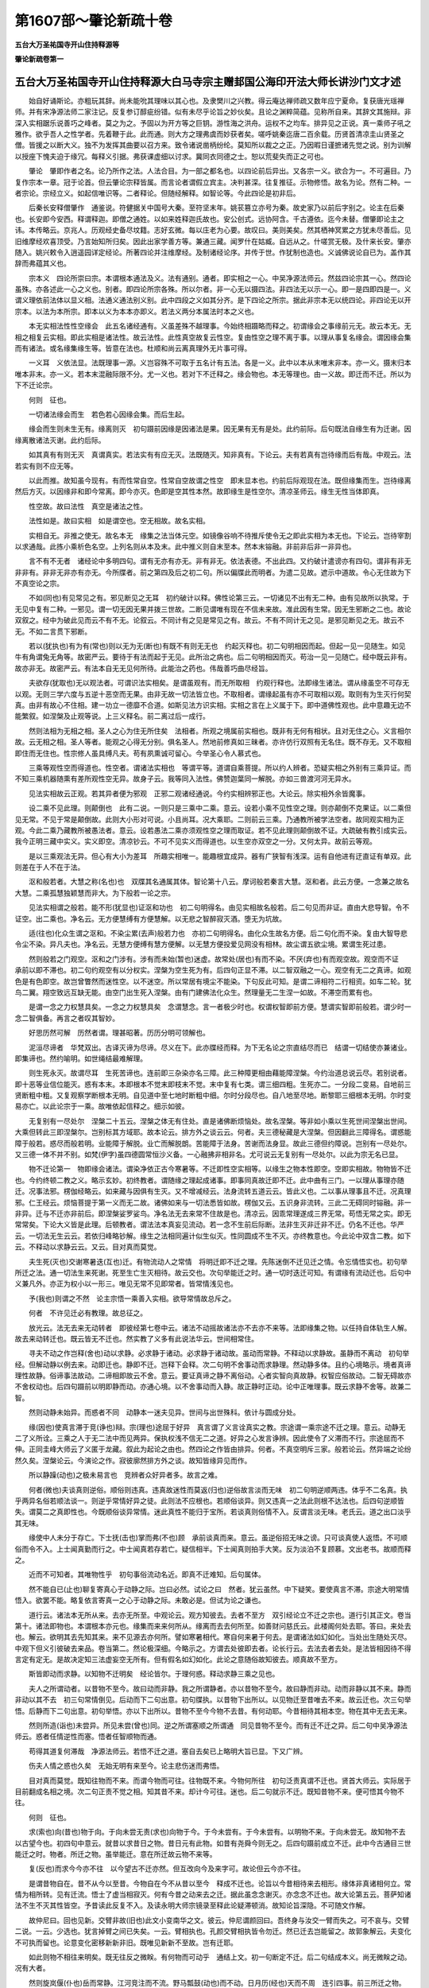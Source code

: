 第1607部～肇论新疏十卷
==========================

**五台大万圣祐国寺开山住持释源等**

**肇论新疏卷第一**

五台大万圣祐国寺开山住持释源大白马寺宗主赠邽国公海印开法大师长讲沙门文才述
--------------------------------------------------------------------------

　　始自好诵斯论。亦粗玩其辞。尚未能吮其理味以其心也。及隶樊川之兴教。得云庵达禅师疏又数年应宁夏命。复获唐光瑶禅师。并有宋净源法师二家注记。反复参订醇疵纷错。似有未尽乎论旨之妙伙矣。且论之渊粹简蕴。见称所自来。其辞文其施辩。非深入实相踞乐说善巧之峰者。莫之为之。予固以为开方等之巨钥。游性海之洪舟。运权不之均车。排异见之正说。真一乘师子吼之雅作。欲乎吾人之性学者。先着鞭于此。此而通。则大方之理弗虞而妙获者矣。嗟呼姚秦迄唐二百余载。历贤首清凉圭山贤圣之僧。皆援之以断大义。独不为发挥其曲要以召方来。致令诸说凿柄纷纶。莫知所以裁之之正。乃因暇日谨摭诸先觉之说。别为训解以授座下愧夫迫于缘冗。每释义引据。弗获课虚细以讨求。冀同衣同德之士。恕以荒斐失而正之可也。

　　肇论　肇即作者之名。论乃所作之法。人法合目。为一部之都名也。以四论前后异出。又各宗一义。欲合为一。不可遍目。乃复作宗本一章。冠于论首。但云肇论宗释皆属。而言论者谓假立宾主。决判甚深。往复推征。示物修悟。故名为论。然有二种。一者宗论。宗经立义。如起信唯识等。二者释论。但随经解释。如智论等。今此四论是初非后。

　　后秦长安释僧肇作　通鉴说。符健据关中国号大秦。至符坚末年。姚苌篡立亦号为秦。故史家乃以前后字别之。论主在后秦也。长安即今安西。释谓释迦。即僧之通姓。以如来姓释迦氏故也。安公创式。远协阿含。千古遵依。迄今未替。僧肇即论主之讳。本传略云。京兆人。历观经史备尽坟籍。志好玄微。每以庄老为心要。故叹曰。美则美矣。然其栖神冥累之方犹未尽善后。见旧维摩经欢喜顶受。乃言始知所归矣。因此出家学善方等。兼通三藏。闻罗什在姑臧。自远从之。什嗟赏无极。及什来长安。肇亦随入。姚兴敕令入逍遥园详定经论。所著四论并注维摩经。及制诸经论序。并传于世。作犹制也造也。义诚佛说论自已为。盖作其辞而弗蕴其义也。

　　宗本义　四论所崇曰宗。本谓根本通法及义。法有通别。通者。即实相之一心。中吴净源法师云。然兹四论宗其一心。然四论虽殊。亦各述此一心之义也。别者。即四论所宗各殊。所以尔者。非一心无以摄四法。非四法无以示一心。即一是四即四是一。义谓义理依前法体以显义相。法通义通法别义别。此中四段之义如其分齐。是下四论之所宗。据此非宗本无以统四论。非四论无以开宗本。以法为本所宗。即本以义为本本亦即义。若法义两分本属法时本之义也。

　　本无实相法性性空缘会　此五名诸经通有。义虽差殊不越理事。今始终相蹑略而释之。初谓缘会之事缘前元无。故云本无。无相之相复云实相。即此实相是诸法性。故云法性。此性真空故复云性空。复由性空之理不离于事。以理从事复名缘会。谓因缘会集而有诸法。或名缘集缘生等。皆意在法也。杜顺和尚云离真理外无片事可得。

　　一义耳　义依法显。法既理事一源。义岂容殊不可取于五名计有五法。各是一义。此中以本从末唯末非本。亦一义。摄末归本唯本非末。亦一义。若本末混融际限不分。尤一义也。若对下不迁释之。缘会物也。本无等理也。由一义故。即迁而不迁。所以为下不迁论宗。

　　何则　征也。

　　一切诸法缘会而生　若色若心因缘会集。而后生起。

　　缘会而生则未生无有。缘离则灭　初句蹑前因缘是因诸法是果。因无果有无有是处。此约前际。后句既法自缘生有为迁谢。因缘离散诸法灭谢。此约后际。

　　如其真有有则无灭　真谓真实。若法实有有应无灭。法既随灭。知非真有。下论云。夫有若真有岂待缘而后有哉。中观云。法若实有则不应无等。

　　以此而推。故知虽今现有。有而性常自空。性常自空故谓之性空　即末显本也。约前后际观现在法。既但缘集而生。岂待缘离然后方灭。以因缘非和即今常离。即今亦灭。色即是空其性本然。故即缘生是性空尔。清凉圣师云。缘生无性当体即真。

　　性空故。故曰法性　真空是诸法之性。

　　法性如是。故曰实相　如是谓空也。空无相故。故名实相。

　　实相自无。非推之使无。故名本无　缘集之法当体元空。如镜像谷响不待推斥使令无之即此实相为本无也。下论云。岂待宰割以求通哉。此拣小乘析色名空。上列名则从本及末。此中推义则自末至本。然本末镕融。非前非后非一非异也。

　　言不有不无者　诸经论中多明四句。谓有无亦有亦无。非有非无。依法表德。不出此四。又约破计遣谤亦有四句。谓非有非无非非有。非非无非亦有亦无。今所牒者。前之第四及后之初二句。所以偏牒此而明者。为遣二见故。遮示中道故。令心无住故为下不真空论之宗。

　　不如(同也)有见常见之有。邪见断见之无耳　初约破计以释。佛性论第三云。一切诸见不出有无二种。由有见故所以执常。于无见中复有二种。一邪见。谓一切无因无果并拨三世故。二断见谓唯有现在不信未来故。准此因有生常。因无生邪断之二也。故论双叙之。经中为破此见而云不有不无。论叙云。不同计有之见是常见之有。故云。不有不同计无之见。是邪见断见之无。故云不无。不如二言贯下邪断。

　　若以(犹执也)有为有(常也)则以无为无(断也)有既不有则无无也　约起灭释也。初二句明相因而起。但起一见一见随生。如见牛有角谓兔无角等。故密严云。要待于有法而起于无见。此所治之病也。后二句明相因而灭。苟治一见一见随亡。经中既云非有。故亦非无。故密严云。有法本自无无见何所待。此能治之药也。伟哉善巧曲尽经旨。

　　夫欲存(犹取也)无以观法者。可谓识法实相矣。是谓虽观有。而无所取相　约观行释也。法即缘生诸法。谓从缘虽空不可存无以观。无则三学六度与五逆十恶空而无果。由非无故一切法皆立也。不取相者。谓缘起虽有亦不可取相以观。取则有为生灭行何契真。由非有故心不住相。建一功立一德靡不合道。如斯见法方识实相。实相之言在上义属于下。即中道佛性观也。此中意趣无边不能繁叙。如涅槃及止观等说。上三义释名。前二离过后一成行。

　　然则法相为无相之相。圣人之心为住无所住矣　法相者。所观之境属前实相也。既非有无何有相状。且对无住之心。义言相尔故。云无相之相。圣人等者。能观之心得无分别。俱名圣人。然地前修真如三昧者。亦许仿行双照有无名住。既不存无。又不取相即住而无住也。性宗修人虽具缚凡夫。苟有夙熏诚可留心。今举圣心令人慕式也。

　　三乘等观性空而得道也。性空者。谓诸法实相也　等谓平等。道谓自乘菩提。所以约人辨者。恐疑实相之外别有三乘异证。而不知三乘机器随熏有差所观性空无异。故身子云。我等同入法性。佛赞迦葉同一解脱。亦如三兽渡河河无异水。

　　见法实相故云正观。若其异者便为邪观　正邪二观诸经通说。今约实相辨邪正也。大论云。除实相外余皆魔事。

　　设二乘不见此理。则颠倒也　此有二说。一则只是三乘中二乘。意云。设若小乘不见性空之理。则亦颠倒不克果证。以二乘但见无常。不见于常是颠倒故。此则大小形对可说。小且尚耳。况大乘耶。二则前云三乘。乃通教所被学法空者。故同观实相为正观。今此二乘乃藏教所被愚法者。意云。设若愚法二乘亦须观性空之理而取证。若不见此理则颠倒故不证。大疏破有教引成实云。我今正明三藏中实义。实义即空。清凉钞云。不可不见实义而得道也。以生空亦双空之一分。又何太异。故前云等观。

　　是以三乘观法无异。但心有大小为差耳　所趣实相唯一。能趣根宜成异。器有广狭智有浅深。运有自他进有迂直证有单双。此则差在于人不在于法。

　　沤和般若者。大慧之称(名也)也　双牒其名通属其体。智论第十八云。摩诃般若秦言大慧。沤和者。此云方便。一念兼之故名大慧。二乘孤慧独颖慧而非大。为下般若一论之宗。

　　见法实相谓之般若。能不形(犹显也)证沤和功也　初二句明得名。由见实相故名般若。后二句见而非证。直由大悲导智。令不证空。出二乘也。净名云。无方便慧缚有方便慧解。以无悲之智醉寂灭酒。堕无为坑故。

　　适(往也)化众生谓之沤和。不染尘累(去声)般若力也　亦初二句明得名。由化众生故名方便。后二句化而不染。复由大智导悲令尘不染。异凡夫也。净名云。无慧方便缚有慧方便解。以无慧方便投爱见网没有相林。故尘谓五欲尘境。累谓生死过患。

　　然则般若之门观空。沤和之门涉有。涉有而未始(暂也)迷虚。故常处(居也)有而不染。不厌(弃也)有而观空故。观空而不证　承前以即不滞也。初二句约观空有以分权实。涅槃为空生死为有。后四句正显不滞。以二智双融之一心。观空有无二之真谛。如观色是有色即空。故岂曾瞥然而迷性空。以不迷空。所以常居有境尘不能染。下句反此可知。是谓二谛相符二行相资。如车二轮。犹鸟二翼。翔空致远互缺无能。由空门出生死入涅槃。由有门建佛法化众生。然理量无二生涅一如故。不滞空而累有也。

　　是谓一念之力权慧具矣。一念之力权慧具矣　念谓慧念。言一者极少时也。权谓权智即前方便。慧谓实智即前般若。谓少时一念二智俱备。再言之者叹其智妙。

　　好思历然可解　历然者谓。理甚昭著。历历分明可领解也。

　　泥洹尽谛者　华梵双出。古译灭谛为尽谛。尽义在下。此亦牒经而释。为下无名论之宗直结尽而已　结谓一切结使亦兼诸业。即集谛也。然约喻明。如世绳结最难解理。

　　则生死永灭。故谓尽耳　生死苦谛也。连前即三杂染亦名三障。此三种障更相由藉能障涅槃。今约治道总说云尽。若别说者。即十恶等业信位能灭。惑有本末。本即根本不觉末即枝末不觉。末中复有七类。谓三细四粗。生死亦二。一分段二变易。自地前三贤断粗中粗。又复观察学断根本无明。自见道中至七地时断粗中细。尔时分段尽也。自八地至尽地。断黎耶三细根本无明。尔时变易亦亡。以此论宗于一乘。故唯依起信释之。细示如彼。

　　无复别有一尽处尔　涅槃二十五云。涅槃之体无有住处。直是诸佛断烦恼处。故名涅槃。等非如小乘以生死世间涅槃出世间。大乘但转此三即涅槃尔。岂别标其方域耶。故本论云。排方外之谈云云。何者。夫三德秘藏是大涅槃。但因翻此三障得名。谓惑能障于般若。惑尽而般若明。业能障于解脱。业亡而解脱朗。苦能障于法身。苦谢而法身显。故此三德但约障说。岂别有一尽处尔。又三德一体不并不别。如梵(伊字)虽四德圆常恒沙义备。一心融拂非相非名。尤可说云无复别有一尽处尔。以此为宗无名已显。

　　物不迁论第一　物即缘会诸法。谓染净依正古今寒暑等。不迁即性空实相等。以缘生之物本性即空。空即实相故。物物皆不迁也。今约终顿二教之义。略示玄妙。初终教者。谓随缘之理起成诸事。即事同真故迁即不迁。此中曲有三门。一以理从事理亦随迁。况事法邪。楞伽经略云。如来藏与因俱有生灭。又不增减经云。法身流转五道云云。皆此义也。二以事从理事且不迁。况真理邪。仁王经云。烦恼菩提于第一义而无二故。诸佛如来与一切法悉皆如故。楞伽又云。五识身非流转。三此二无碍同时镕融。非一非异。迁与不迁亦非前后。即涅槃娑罗娑鸟。净名法无去来常不住故是也。清凉云。因乖常理遂成三界无常。苟悟无常之实。即无常常矣。下论大义皆是此理。后顿教者。谓法法本真妄见流动。若一念不生前后际断。法非生灭非迁非不迁。仍名不迁也。华严云。一切法无生云云。若依归峰略钞解。缘生之法相同遍计似生似灭。性同圆成不生不灭。亦终教意也。今此论中双含二教。如下云。不释动以求静云云。又云。目对真而莫觉。

　　夫生死(灭也)交谢寒暑迭(互也)迁。有物流动人之常情　将明迁即不迁之理。先陈迷倒不迁见迁之情。令忘情悟实也。初句举所迁之法。通一切法生来死谢。死至生亡生灭相待。故云交也。次句举能迁之时。通一切时迭迁可知。有谓缘有流动迁也。后句中义兼凡外。亦正为权小以一形三。唯见无常不见即常者。皆常情浅见也。

　　予(我也)则谓之不然　论主宗悟一乘善入实相。欲导常情故总斥之。

　　何者　不许见迁必有教理。故总征之。

　　放光云。法无去来无动转者　即彼经第七卷中云。诸法不动摇故诸法亦不去亦不来等。法即缘集之物。以任持自体轨生人解。故去来动转迁也。既云皆无不迁也。然实教了义多有此说法华云。世间相常住。

　　寻夫不动之作岂释(舍也)动以求静。必求静于诸动。必求静于诸动故。虽动而常静。不释动以求静故。虽静而不离动　初句举经。但解动静以例去来。动即迁也。静即不迁。岂释下会释。次二句明不舍事动而求静理。然动静多体。且约心境略示。境者真谛理性故静。俗谛事法故动。二谛相即故云不舍。意云。要证真谛之静不离俗动。心者实智向真故静。权智应俗故动。二智无碍故亦不舍权动也。后四句蹑前以明即静而动。亦通心境。以不舍事动而入静。故正静时正动。论中正唯理事。既云求静不舍等。故兼二智。

　　然则动静未始异。而惑者不同　动静本一迷夫见异。世间与出世殊科。依计与圆成分处。

　　缘(因也)使真言滞于竞(诤也)辩。宗(理也)途屈于好异　真言谓了义言诠真实之教。宗途谓一乘宗途不迁之理。意云。动静无二了义所诠。三乘之人于无二法中而见两异。保执权浅不信无二之道。好异之心发言诤辨。因此使令了义滞而不行。宗途屈而不伸。正同圭峰大师云了义匿于龙藏。叙此为起论之由也。然四论之作皆由排异。何者。不真空明斥三家。般若论云。然异端之论纷然久矣。涅槃论云。今演论之作。寂彼廓然排方外之谈。故知皆缘异见而作。

　　所以静躁(动也)之极未易言也　竞辨者众好异者多。故言之难。

　　何者(微也)夫谈真则逆俗。顺俗则违真。违真故迷性而莫返(归也)逆俗故言淡而无味　初二句明逆顺两违。体乎不二名真。执乎两异名俗若顺法谈一。则逆乎常情好异之徒。此则法不应根也。若顺俗谈异。则又违真一之法此则根不达法也。后四句逆顺皆失。谓莫二之真即性也。今既顺俗谈异常情。迷此真性不能归于宝所。若谈真则俗情不入。反谓言淡无味。老氏云。道之出口淡乎其无味。

　　缘使中人未分于存亡。下士抚(击也)掌而弗(不也)顾　承前谈真而来。意云。虽逆俗招无味之谤。只可谈真使人返悟。不可顺俗而令不入。上士闻真勤而行之。中士闻真若存若亡。疑信相半。下士闻真则拍手大笑。反为淡泊不复顾慕。文出老书。故顺而释之。

　　近而不可知者。其唯物性乎　初句事俗流动名近。即真不迁难知。后句属体。

　　然不能自已(止也)聊复寄真心于动静之际。岂曰必然。试论之曰　然者。犹云虽然。中下疑笑。要使真言不滞。宗途大明常情悟入。欲罢不能。略复依言寄真一之心于动静之际。未敢必是。但试为论之谦也。

　　道行云。诸法本无所从来。去亦无所至。中观论云。观方知彼去。去者不至方　双引经论立不迁之宗也。道行引其正文。卷当第十。诸法即物也。本谓根本亦元也。缘集而来来何所从。缘离而去去何所至。如善财问慈氏云。此楼阁何处去耶。答曰。来处去也。解云。欲明其去先知其来。来不见源去亦何所。譬如寒暑相代。寒自何来暑于何去。是谓诸法如幻如化。当处出生随处灭尽。中观下但义引彼破去来品。卷当第二。然论极深细。今略示之。方谓去处彼即去者。论长行云。去法去者去处。是法皆相因待不得言定有定无。是故决定知三法虚妄空无所有。但有假名如幻如化。此论之意随俗故知彼去。顺真故不至方。

　　斯皆即动而求静。以知物不迁明矣　经论皆尔。于理何惑。释动求静三乘之见也。

　　夫人之所谓动者。以昔物不至今。故曰动而非静。我之所谓静者。亦以昔物不至今。故曰静而非动。动而非静以其不来。静而非动以其不去　初三句常情倒见。后动而下二句出意。初句牒执。以昔物下出所以。以见物迁至昔唯去不来。故云迁也。次三句举悟。后静而下二句出意。初句举悟。亦以下出所以。昔物不至今今物不去昔。有何动耶。今昔相待其相本空。物在其中无去无来。

　　然则所造(诣也)未尝异。所见未尝(曾也)同。逆之所谓塞顺之所谓通　同见昔物不至今。而有迁不迁之异。后二句中吴净源法师云。惑者任情逆性而塞。悟者任智顺物而通。

　　苟得其道复何滞哉　净源法师云。若悟不迁之道。塞自去矣已上略明大旨已显。下又广辨。

　　伤夫人情之惑也久矣　无始无明有来至今。论主悲伤迷而弗悟。

　　目对真而莫觉。既知往物而不来。而谓今物而可往。往物既不来。今物何所往　初句泛责真谓不迁也。贤首大师云。实际居于目前翻成名相之境。次二句正责不觉之相。知其昔不来。却计今可往。迷也。后二句就示不迁。既知昔物不来。便可悟其今物不往。

　　何则　征也。

　　求(索也)向(昔也)物于向。于向未尝无责(求也)向物于今。于今未尝有。于今未尝有。以明物不来。于向未尝无。故知物不去　以古望今也。初四句中意云。就昔以求昔日之物。昔日元有此物。如昔有尧舜今则无之。后四句蹑前成立不迁。此中今古通目三世能迁之时。物者。所迁之物。虽举能迁。意在所迁故云物不来等。

　　复(反也)而求今今亦不往　以今望古不迁亦然。但互改向今及来字可。故论但云今亦不往。

　　是谓昔物自在。昔不从今以至昔。今物自在今不从昔以至今　释成不迁也。论旨以今昔相待来去相形。缘体非真诸相何立。常情为相所转。见有迁流。悟士了虚当相寂灭。何有今昔之动来去之迁。据此虽念念谢灭。亦念念不迁也。故大论第五云。菩萨知诸法不生不灭其性皆空。予昔读此反复不入。及读永明大师宗镜录至释此论疑滞顿消。故知论旨深隐。不可随文作解。

　　故仲尼曰。回也见新。交臂非故(旧也)此文小变南华之文。彼云。仲尼谓颜回曰。吾终身与汝交一臂而失之。可不哀与。交臂二说。一云。少选也。犹言掉臂之间已失矣。一云。臂相执也。孔颜交臂相执皆令勿迁。然已迁去岂能留之。故郭象解云。夫变化不可执而留也。论意变化密移新新非旧。既唯见新新不至故。岂有迁耶。

　　如此则物不相往来明矣。既无往反之微眹。有何物而可动乎　通结上文。初一句断定不迁。后二句结成本义。尚无微眹之动。况有大者。

　　然则旋岚偃(仆也)岳而常静。江河竞注而不流。野马瓢鼓(动也)而不动。日月历(经也)天而不周　连引四事。前三所迁之物。后一能迁之时。亦通于物。皆流动中至大者至速者。而云常静等皆不迁尔。旋岚大风之名。此风起时偃妙高犹如腐草江河易见。野马者。南华云。野马尘埃也。或云。白驹游气。亦运动中驶埃者。日月于昼夜中周四天下。此皆常静不流不动。以妄见非真缘生相假。苟达两虚万物顿寂也。

　　复何怪哉　情计之流执妄为实。闻四不迁良可怪诞。达观体物至动不动亦常理也。将何怪异。上明不迁文旨已备。此下约教会违。会有内外。如文。

　　噫圣人有言曰。人命逝(往也)速速于川流　潜妨也。噫心不平而恨声也。梵网云。人命无常过于山水。诸经多有。意云。若物不迁岂非违此说耶。

　　是以声闻悟非(无也)常以成道。缘觉觉缘离以即真。苟万动而非化(迁也)岂寻化以阶(进也)道　初二句举行人。声谓声教闻教悟理。修无常等行证成四果。缘谓缘起。观缘而觉。离缘起之有为。进五果之妙道。后二句辩违。若云不迁。岂彼二人禀无常之教。修无常之行而得道果耶。

　　复寻圣言微隐难测。若动而静似去而留　通前违妨也。复谓研复。圣言即前无常教也。微隐难测者。以言权旨实故。涅槃名为密语。大乘智臣善识密意。意谓虽谈无常亦密显真常。不可守言一向作无常解也。以二法相待有此。定有彼故。若动下出难测所以。若说即无常之动是真常之静。似说一人即去而元不去也。难测在此。

**肇论新疏卷第二**


　　可以神会难以事求　此理幽微。只可神而明之妙识佛意。不必随识依言定旨。事谓情识及言教也。楞伽经中大慧示疑。佛亦会释。故法四依中。但令依义不依文依智不依识也。生公反教而谈理千古希声。肇公贱事而贵神百世准式。然唯上智中下不可。

　　是以言去不必去。闲(防也)人之常想。称住不必住。释(解也)人之所谓(执也)往耳。岂曰去而可遣(迁也)住而可留耶　既贵神贱事。只可舍文会旨。经说无常。不必说物迁去。但是防凡夫之人着常之想。经说常住。未必说物不迁。但解二乘计无常尔。此之二说本皆破倒。倒情既遣万物非迁。非不迁也。涅槃初分大有此说。善哉论主。实曰智臣矣后二句正明舍文。岂可闻说无常。便谓万物迁去。闻说常住便计万化常留。

　　故成具云。菩萨处计常之中而演非常之教。故摩诃衍论云。诸法不动无去来处　双引经论各证一事。引成具经中既云。菩萨为破众生常计而演无常之教。证前闲人之常想。智度论中诸法不动。以证释人之所谓往。皆对治悉檀非第一义。

　　斯皆导达(悟也)群方(类也)两言一会。岂曰文殊而乖其致(旨也)哉　若经若论。皆是引悟众生之典。而经说去论言住。两言在文实异。然经本破常物不必去。论本显真物不必留。所以云一会。在旨不乖。

　　是以言常而不住称去而不迁。不迁故虽往而常静。不住故虽静而常往。虽静而常往故往而弗迁。虽往而常静故静而弗留矣　初二句中经论随计破着。说迁不迁物不必然也。次四句蹑前。已明迁而不迁不迁而迁。后四句复蹑前。已明迁即不迁不迁即迁。故非重也。所以不会二乘者。以二乘但禀无常之教而修。故唯会教人可悟也。

　　然则庄生之所以藏山。仲尼之所以临川　此会外典之违也。太宗师略云。夫藏舟于壑藏山于泽。谓之固矣。然而夜半有力者负之而走。昧者不知。若直解者。如人藏山于深泽以谓牢固。力大者得之于夜半中背负而趁。彼藏山者不觉不知。此寓言也。以譬造化之力迁负周密。虽天地之大万物之广。未尝不负之而走也。夜半以喻冥理也。古人云。变化之道挟日月而行。负天地而走。此亦正同四梵志藏身山海时至皆化。仲尼下论语文。孔子临于川上叹曰。逝者如斯夫。不舍昼夜。意云。新新之化往者过而来者续。无一息之停。如斯。指水也。二典皆言物迁。如何会通。

　　斯皆感往者之难留。岂曰排(遣也)今而可往　二典皆感往物难留至今。非说今物排去。以明即迁而不迁尔。巧摄儒道。故类会之。

　　是以观圣人心者。不同人之所见得也　孔子域中之圣。庄周达观之贤。贤圣之人所见所得人难尽之。不可随文只作无常之解。

　　何者　征也。

　　人则谓少壮同体百龄(年也)一质(体也)徒(虚也)知年往不觉形随　此出凡情见浅也。但见年去。不知形亦随变。少壮既殊百年形异。执乎一体诚为倍迷。若知少壮不互有。年年不相到随遇随空。何有迁耶。

　　是以梵志出家白首而归。邻人见之曰。昔人尚存乎。梵志曰。吾犹昔人非昔人也。邻人皆愕然非其言也　此以外事故类证尔。梵志解迁中不迁如孔庄。邻人非之如凡浅。西域净行梵志十五游学。三十归娶。五十入山。今言出家谓入山也。白发复归。邻人以常情问之云。昔人尚在耶。见今问昔亦已误矣。故梵志答之但似昔人。岂今之新吾是昔之故吾哉。邻人不达随变之理执。今白首是昔朱颜。

　　所谓有力者负之而趁。昧者不觉。其斯之谓欤　源云。负之而趁犹老少形变。昧者不觉犹人愕然。

　　是以如来因群情之所滞。则(准也)方(正也)言以辨惑。乘(凭也)莫二之真心。吐不一之殊教。乖而不可异者其唯圣言乎。故谈真有不迁之称。导俗有流动之说。虽复千途异唱。而会归同致矣　初至圣言乎等者。通辨诸教文异旨同。故谈下结成一致。众生流滞于生死。根行乐欲种种差殊。故如来观机演教。依准正理之言以解凡惑。依一真法界流十二分教。若小若大或权或实。八万度门恒沙佛法故不一也。梵网云。世界无量教门亦尔。虽乃差殊其旨无异。原佛本意亦唯一事。故不可文殊令旨亦差。

　　而征(索也)文者。闻不迁则谓昔物不至今。聆(听也)流动者。而谓今物可至昔　随声取义之士。滞于一偏不达圆音。故再举今昔以示之。令不泥教。

　　既曰古今。而欲迁之者何也　古今不可互指。不迁已明。能分古今之异。却欲迁之何故。

　　是以言往不必往。古今常存以其不动。称去不必去。谓不从今至古。以其不来。不来故不驰骋于古今。不动故。性各住于一世　初有六句。不坏古今之相。非去非来以明不迁。然三三两分。皆初句标。次句释。后句出不迁所以。以古不来今知今不去古也。不来下四句结成。古今之相随性而各住自位。皆不迁也。驰骋趁走貌。

　　然则群籍殊文百家异说。苟得其会岂殊文之能惑哉　初二句举教异。群籍目圣教。百家属师宗。后二句明文异旨同。然上所会。且约动静常无常等会释。以此例诸法法皆然。是故经中或说苦等四妄。彰权隐实。或说常等四真。彰实隐权。如是会通异门一道。且药分千品愈病无殊。教海万方悟心何异。苟封文迷旨字字疮疣。得意忘言物物合道。自此以下唯就于时以明不迁。意谓能迁古今三世之时。尚且不迁。况所迁之物而有迁耶。

　　是以人之所谓住。我则言其去。人之所谓去。我则言其住。然则去住虽殊。其致一也　谓凡情偏解知住迷去知去迷住。圆见之人一法双了。特由迷悟云泥故。去住相反。

　　故经云。正言似反谁当信者。斯言有由矣　言似相反旨意常顺。如前住云。

　　何者　征也。

　　人则求古于今。谓其不住。吾则求今于古。知其不去　执迁之者求古于今。见今无古故云迁也。悟者求今于古见古无今。故今不去也。

　　今若至古古应有今。古若至今今应有古　文通二对。皆上句举执。下句出违。若古今互迁亦应互有。然执者但执今去古。不执古来今。今亦云者但例说尔。

　　今而无古以知不来。古而无今以知不去。若古不至今今亦不至古。事(物也)各性住于一世。有何物而可去来　初四句承前互无。知不来去。若古下复蹑不来不去。以成不迁。

　　然则四象风驰璇玑电卷。得意毫微虽速而不转　四象即四时。奔驰之疾如风也。璇玑即北斗二星之名。今通因北斗。以绕辰而转昼夜周天速如电卷。举此四时昼夜该摄一切。乃迁运中最速疾者。毫微谓毫毛微细也。源云苟得不迁之意在于毫微。虽四象等亦不转移也。源师之意如能悟毫微不迁之意。虽至迁亦不迁也。此解最正。如远公云。一毫涉动境成此颓山势。迷既一毫而成大。悟亦毫微而见理。此中且举悟涯初涉尚见不迁。况大达耶。

　　是以如来功流万世而常存。道通百劫而弥固(坚也)　初句利他之因。积劫化生故云万世。次句自利之行三祇修炼。故云百劫。常存弥固。二行皆不迁也。历万世之久常存。通百劫之长益固。问经说过去已灭。何故二行坚存耶答。

　　成山假就于始篑。修途托至于初步　此中二喻喻因不化。初句论语云。譬如为山。虽覆一篑进(云云)。篑土笼也。意以山喻果。假就者。假初一篑而山成就。始篑喻初因也。积土成山山成而初功益着。运行招果。果圆而先因尤存。后句老氏云。千里之行始于足下。托至者。仗初步而得至于千里。亦以千里喻果初步喻因也。由初至千千里至而初步不化。由行证果。果道圆而初因恒明。二喻事异义同。通喻二行。但举初者以例中间。大疏说因果无碍云。如来毛孔现往昔因事。圆觉净业章云。睹见调御历恒沙劫勤苦境界(云云)。前问约泯相显性故云已灭。论约即事同真门。故云不化。各据一理也。

　　果以功业不可朽故也。虽在昔而不化。不化故不迁。不迁故则湛然明矣　真流之行行行契真。果位反观愈见不朽。若住相之行力尽而坠矣。湛谓凝湛不动之貌。余可知。

　　故经云。三灾弥沦而行业湛然。信其言也　三灾者。火水风也。三灾虽酷。安能焦烂于虚空。劫海纵遥。何以迁沦于实行。弥沦者。清凉云。周遍包罗之义。谓三灾虽坏一切。不能坏于因行。亦以契真故也。

　　何者。果不俱(兼也)因因(由也)因而果。因因而果因不昔灭。果不俱因因不来今。不灭不来则不迁之致明矣　初句中果极至得因在应得。二位相远故不俱也。次句果由因得故。次二句蹑示不去。次二句蹑示不来。后二句释成不迁。虽举果显因亦即合于性空故不迁也。问前通会诸法。因亦在其中矣。何故别举其因再明之耶。答深有所以。恐进行之人谓所修随化劳而无功。故举如来果身由昔因感。果在因存岂唐捐乎。如童子熟书。非不由生而至于熟。书热之时前功尤显。随相之行熏引尚尔况无相之行乎。所以不辨果不迁者。因且不迁。况夫果道。是故佛果有为无为非一非异。吾今此身即是常身。

　　复何惑于去留。踟蹰于动静之间者哉　惑不达也。踟蹰将进将退之貌。疑也。如上教理成立不迁极明。更何惑于即事之中道耶。

　　然则乾坤倒覆无谓不静。洪流滔天无谓其动　无谓。戒止之辞。倒覆崩坠也。天地虽大。亦缘集之法容可倾覆。以性空故亦即清宁。千门异说不出宗意。

　　苟能契神于即物。斯不远而可知矣　苟能以神妙心智。即于缘生迁化物中。而了不迁之理。物既在近理亦非远。反显舍物求之去理转远清凉云。至趣非远。心行得之则甚深。下论云。触事而真等。

　　不真空论第二　一切诸法无自性生。资缘而起。起而非真。如幻如梦当体空也。故下云。待缘而有。有非真有。又云万物非真假号久矣。皆明不真也。又云。即万物之自虚色即是空。皆明空也。又云。寝疾有不真之谈。超日有即虚之称。双示不真空也。缘起故有非无也。从缘故空非有也。中道之旨于斯玄会。故宗云。不有不无也。若约二谛明空有者。俗谛故非无。真谛故非有。为第一真也。下皆有文。恐繁不引。

　　夫至虚无生者。盖是般若玄鉴之妙趣(向也)有物之宗极者也　初句依经标牒。次句约心显妙。后句万物宗体。胜义无上曰至。有无一异等俱离曰虚。无生者。谓缘集诸法非自非他。非共。亦非无因。亦非作者。无生而生非无也。虽生不生非有也。若此万象森罗无非中道。下论云。第一真谛也。又云。触物而一。般若下明。此胜义非识能识。但是圣智玄鉴所向之境。亦为缘有万物所宗至极之性也。

　　自非圣明特(犹独也)达。何能契神(智也)于有无之间(中也)哉　反显也。顺明云。唯圣人明智独了可契此中道也。

　　是以至人通神心于无穷。所不能滞。极耳目于视听声色所。不能制者　果极因满曰至。示化人流曰人。谓无上士也。初二句实智内通。神心智也。出分别故无穷理也。绝边量故。穷所等者。谓悉觉真谛不滞于寂。后二句权智外应。目极视而色不胶。耳洞听而声弗制。则遍应诸缘不缚于有如斯不滞不制何耶。

　　岂不以其即万物之自虚。故物不能累其神明者也　双出所以也。万物谓声色等诸相。从缘无性故云虚也。累谓负累。神明即上神心。意云。即物之虚证之不能滞。应之不能制。抑何累于神明哉。此上依境辩心似二智殊照。既即物之虚而一源。则自真之权而无异。

　　是以圣人乘真心而理顺。则无滞而不通。审一气以观化。故所遇而顺适　复释前文也。前云通神心等。云何通耶。故此云乘真心而理顺等。乘凭也真心即理智也。理属性空之理。不逆物故名顺。正理于顺。顺法即虚。不须析破。析破则逆法。何能通于无穷邪。若此则无一滞碍之法不虚而通也。准此滞含二义。一不滞寂。二不滞物也。前文云极耳目等。云何极耶。故此云审一气等。一气语借道家喻一性也。观谓观照即量智也。化谓万化即一切事相也。遇谓对遇。适者。契合也。意云。谛审一气之性以观万化。则凡所对遇无不顺性而契合。如此虽极目观色。无非实相。纵耳聆音反闻自性。岂惑声色而为制哉。前文双出所以。但明不滞不制之相。此文乃释内通外应之由。所以为异也。然了境由心依心照境。境则真俗不二第一真也。心则理量齐鉴中道智也。次下明之。

　　无滞而不通。故能混(融也)杂致(得也)淳。所遇而顺适故则触物而一(中也)蹑前会归中道也　淳杂者。以二谛言之。俗谛故杂。真谛故淳。以中道言之。二谛相待亦杂也。中道无二故淳也。今文是此则二谛融会。二而不二之中也。触谓心所对触。即缘生诸法也。以从缘非有缘起不无。故触物皆一。一即第一真谛也。清凉云。触物皆中居然交彻。此皆论于中者论之所宗故。又只可观察世俗而入第一真谛。不应观察第一真谛而入世俗也。故涅槃云。世谛者。即第一义谛。如清凉钞具叙。

　　如此则万象虽殊而不能自异。不能自异故知象非真象。象非真象故。则虽象而非象　如此者。属前混杂致淳等。既淳既一。岂云异乎。正义至此略周。结归本题也。初四句结不真。后二句结空可知。云庵本中失后二句。但有不真之理。缺于空义。今从古本。

　　然则物我同根是非一气(体也)潜微隐幽殆(将也)非群情之所尽　将破三家谬计。故复举甚深之理。难解难入致令所见未彻也。物即真俗融通之境。我则权实双融之心。同根者。心境相收无异故。是非者。真俗也。亦相即故一气也。生公云。是非相待故有真俗名生。苟一谛为真。四言成权矣。潜微下理深曰潜。难见曰隐。群情容解。但不能尽之。如三家者。

　　故顷尔(近也)谈论。至于虚宗每有不同。夫以不同而适同。有何物而可同哉。故众论竞作而性莫同焉　初句举时谬之辈。由正理幽隐。所以近来云云。次二句见异。次二句执异背同。后二句依见述论。唐光瑶禅师疏有七宗。此论略出三家。故云众也。见既有异性理随殊。

　　何则(通征)心无者无心于万物。万物未尝无　据梁传。晋僧道恒述心无论。汰公远公俱破此说。初句牒。次句谓心无诸法。后句执法实有。

　　此得在于神静。失在于物虚　由心无法故得于神静。不了物空故失虚也。亦心外有境。

　　即色者明色不自色。故虽色而非色也　东晋支道林作即色游玄论。初句牒。次二句叙彼所计。彼谓青黄等相非色自能。人名为青黄等。心若不计青黄等皆空。以释经中色即是空。

　　夫言色者。但当色即色。岂侍色(计也)色而后为色哉　齐此论主破辞。此且先出正理。初句牒名。次句示依他。谓凡是质碍之色。缘会而生者心虽不计。亦色法也。受想等法亦应例同。意云。岂待人心计彼谓青黄等。然后作青等色耶。以青黄亦缘生故。

　　此直(但也)语色不自色。未领(解也)色之非色也　初句明所待。后句显所失。未达缘起性空。然缘起之法亦心之相分。能见之心随相而转。取相立名名青黄等。名属遍计相即依他。支公已了名假。未了相空。名相俱空圆成显现。由未了此。所以被破。

　　本无者情尚于无。多触言以宾(伏也)无。故非有有即无。非无无即无　亦东晋竺法汰作本无论。初二句明其尚无。中心崇尚于无。故凡所发言皆宾伏于无也。次四句出彼解相。以经论有双非之句。汰公解云。非有者。非斥了有。非无者。和无亦无。却则沦于太无尔。

　　寻夫立文之本旨者。直(正也)以非有非真有。非无非真无尔　论主与示双非正理。然后破之。经论成立非有非无之本意者。正以诸法赖缘而有。非真实有故云非有。以诸法缘起故有。非一向无故云非无。圭峰略钞之义如此。下论亦多请无疑虑。

**肇论新疏卷第三**


　　何必非有无此有。非无无彼无。此直好无之谈。岂谓顺通事(物也)实(性也)即物之情(解也)哉　初二句斥彼谬计义不异前。何必者责彼之辞。后二句直破其非尚无如此。岂是顺物达性即物见中之解耶。今详破此三家。前二家许其所得。破其所失。汰师尚无。一向破斥者。亦以着空之见难治故也。非特拨无因果。亦恐恶取断空。如智论说食盐之喻也。据梁传。支汰二师皆出类离群世间之英者。正由道源初浸。又经论未广。明师罕遇。致有此弊。不可见破便轻前修自下正述论文。大科有三初。理绝名相谓。欲寄名依相显示。先示名相本虚真谛超出。令悟了法不在言。善入无言际也。二寄诠显实。以名相虽虚亦可假诠以显实理。即无离文字说解脱也。三至论末引放光等示妄显真。谓虽依诠显实。若著名相妄想是生。何能悟入第一之真。若悟名相本虚。即名相而如智显现。不在舍于文也。故我说。法如筏喻者。文字性空即是解脱。十二分教无非如也。一论大旨妙在于斯。但血脉沉隐故具出之。

　　夫以(依也)物物(名)于物。则所物而可物　若依相立名随名取物。则凡是所名之物皆可为物。此谓妄心所计名相俱有。

　　以物(名)物(相)非物。故虽物(名)而非物(名)　初句相空。后句名空。以二法皆事故。通名为物。意以所名之物。但依他起元无自性。况名依相有。岂有实体也。故密严云。世间众色法但相无有余。唯依相立名。是名无实事。

　　是以物不即名而就实。名不即物而履(行)真(实)　释此有二。一通。二局。通者。名相二法该尽俗谛。然性各异。互推无在显两虚也。初句物不在于名中。以名非物故召火不烧其口。次句名不在于物中。以物非名故。见物不知其名。应知因物立名以名名物。俗假施设竟不相到。故不能互显其真实。如火以热为实等。局者。但属此论。名谓名教。相谓义相。所以空者。方便安立各无自性能所诠异故不即。就论意虽通其旨实局。以下云真谛独静于名教之外。故为此释。

　　然则真然谛独静于名教之外。岂曰文言之能辨哉　真谛第一义也。非名言可说。非义相可示。直以名相本空故也然不能杜默。聊复厝(置)言以拟之。试论之曰　理须言显。亦不能闭口默然也。拟谓比拟。意云。但依言仿佛比拟真谛。而论量也。

　　摩诃衍论云。诸法亦非有相亦非无相。中观云。诸法不有不无者。第一真谛也　初引智论。后第二十七中一句。又义引中论转释。云即第一真谛。引此二论以为宗依。下论广释。皆云诸法者。则统贯一切也。以是义宗故引通名。总辨即中之理。次下依宗开示。或约空色乃至言说心行等。一一别显。末后引中观等二论。约因缘生法以辨之。乃复总摄一切。非真空色等也。始末依此详考。方知论旨成立之妙。第一者。真俗非二故。非真俗之二故。

　　寻夫不有不无者。岂谓涤除万物杜塞视听。寂寥虚豁。然后为真谛者乎　二论皆云。不有又不无者。非拨丧万物闭目塞聪。绝色灭声。取虚豁混茫之空。是真谛也。

　　诚以即物顺通故。物莫之逆。即伪即真故。性莫之易　就物顺通。非杜塞视听故。不逆其物。即俗伪而显真。何待虚豁。故不易其性也。

　　性莫之易故。虽无而有。物莫之逆故。虽有而无。虽有而无所谓非有。虽无而有所谓非无　初四句蹑前释成。以理事相即故。互存相夺故互亡也。后四句蹑前释成。非有非无之中也。此中真谛故无。俗谛故有。相夺两非第一真也。

　　如此则非无物也。物非真物。物非真物故。于何而可物　即物示真性。真物假名相皆不立也。密严云。二合生分别名量亦非有。非真即题中不真。于何可物。即题中空字。自下依宗广释。皆初引教。后依教释义。文虽各殊义旨无异。今依论中会释。或约空色。或依二谛等。一一随次明之。大要皆约诸法。以明不异第一之真也。

　　故经云。色之性空非色败空　初依色空以释中也。净名经文。然诸经多有。

　　以明夫圣人之于物也。即万物之自虚。岂待宰割以求通哉　空非色外色即是空。空色非一亦非异也。宰割析灭岂是即空。故二乘析色断见未祛。乱意迷空即真未了。

　　是以寝疾有不真之谈。超日有即虚之称　双引二经。皆证前义。初净名问疾品略云。菩萨病者非真非有等。二超日明三昧经。彼云。不有受不保命四大虚也。四大色法法即空故。

　　然则三藏殊文统之者一也　文则殊说旨归一揆。

　　故放光云。第一真谛无成无得。世俗谛故便有成有得　二依成得以示也。放光第八云。世俗之事有逮有得。最第一者无有逮无有得。

　　夫有得即是无得之伪号。无得即是有得之真名。真名故虽真而非有。伪号故虽伪而非无　初二句辨得相真伪。住俗有得而非得故伪也。依真无得而乃得故真也。如下玄得中广示。后四句蹑释前名。

　　是以言真未尝有。言伪未尝无。二言未始一。二理未始殊也　胜义故非有俗谛故非无。有无二言非一。中道之妙非二。

　　故经云。真谛俗谛谓有异耶。答曰。无异也　义引大品也。前虽有二谛但依成得辨之。今直约二谛以释也。

　　此经直辨真谛。以明非有。俗谛以明非无。岂以谛二而二于物哉　二谛之义真俗宛分。二谛之体一物非异。

　　然则万物果有其所以。不有有其所以不无。有其所以不有。故虽有而非有。有其所以不无故。虽无而非无。虽无而非无。无者不绝虚。虽有而非有。有者非真有。若有不即真。无不夷(平)迹(相)　初二句明万物皆具非有非无。次四句蹑示两非。以入中道次四句亦蹑前。如次不落断常。后二句但成前四句。以非真有故。若有不即真。以非虚绝故。若无不夷迹。若字贯此。谓非宰割事迹。然后是无。夷者。亦芟夷也。

　　然则有无称异其致一也　真俗是体有无是义。依体辨义。义亦一也。古人云。二谛并非双。恒乖未曾各。

　　故童子叹曰。说法不有亦不无。以因缘故诸法生。璎珞经云。转法轮者亦非有转。亦非无转。是谓转无所转　连引二经。依言说相。以显中道。初即净名经长者子宝积叹佛偈也。初句叹如来说法。与实相相应故。有说无说皆双绝也。后句意云。有无既绝。何故现一切言说。答云。以俗谛因缘故诸法生也。后经即彼第十一卷中文。初句牒说。次二句亦有无双绝。后句明说即无说。二经义同。非转而转。三百余会不舍穿针。转而不转。四十九年不说一字。岂谓舌覆三千即成有说。身默丈室便谓无谈。

　　此乃众经之微言也　虽引二经义同众典故。云众经等。

　　何者。谓物无耶。则邪见非惑。谓物有耶。则常见为得　文通二对反核以明。皆上句明着下句核破。邪见断见也。若计物是无。外道断见应非是惑。下对例知。物虽通诸且目法轮。

　　以物非无故。邪见为惑。以物非有故。常见不得　顺显可知。

　　然则非有非无者。信真谛之谈也　真谛第一也。以说法非有非无。方是真谛之转也。

　　故道行云。心亦不有亦不无　即彼经初品中文。心为诸法之本。然通真妄。真谓如来藏心亦非有无。如无名论引释。妄即妄想识心。从缘生者亦非有无。此中辩之。以经义含有二法故不可局。

　　故中观云。物从因缘故不有。缘起故不无　义引中论亦转释前经也。从缘不有谓真也。缘起不无谓俗也。

　　寻理即其然矣　推寻论旨法非有无。实乃如是。此以教如绳正理亦衡直。

　　所以然者。夫有若真有。有自常有。岂待缘而后有哉。譬彼真无。无自常无。岂待缘而后无　初句含二意。一征辞。二牒不有等。反推诸法正显从缘。谓法若实有。缘前亦合有。不待缘集然后方有。后三句例明真无二说。一太虚。二真空。此二元空不待缘离然后空也。异喻显法理亦极成。

　　若有不能自有。待缘而后有者。故知有非真有。有非真有。虽有不可谓之有矣　初二句顺牒前文。明法待缘非真。后二句相蹑以显非有也。

　　不无者。夫无则湛然不动可谓之无。万物若无则不应起。起则非无。以明缘起故不无也　初句牒论。次二句举例。以示如前二空皆凝湛不动。可谓者。堪可许其是无。次二句承例反明。次一句顺显。后二句成前不无也。

　　故摩诃衍论云。一切诸法一切因缘故应有。一切诸法一切因缘故不应有。一切无法一切因缘故应有。一切有法一切因缘故不应有　大论前后有斯义而无斯文。通成二对。初对中明法从缘故不有不无。初句缘起故不无。后句从缘故不有。后对约有无二法。对辨以明不有不无。一切无法等者。大论三十一。以过未法为无。现在法为有。涅槃三十四云。一切世间有四种无。一未生名无。二灭已名无。三各异互无。四毕竟名无。皆因缘有此四无。后句可知。皆云一切等者。法乃万殊缘亦无数。

　　寻此有无之言。岂直反论而已哉。若应有即是有。不应言无。若应无即是无。不应言有　初句收前四句。以前论不出有无故。次句反谓相反。犹云岂但是有无相反之说耶。后通有六句。出论中有无相反之相。前三句中若应有者。收前初三二句。即是有者。定应唯有。不应言无者。收前二四两句。如何却言无耶。后三句中。若应无者。收前二四两句。即是无者。定应唯无。不应言有者。收前初三两句。如何却言有耶。已上辩定相反。下显缘法有无皆具。谓若有若无俱有其理。非相反也。

　　言有是为假。有以明非无。借无以辩非有。此事一称二。其文有似不同。苟领其所同。则无异而不同　初二句论云应有。明缘起故假有也。次一句论云不应有。明从缘故非有也。事一下缘生事一有无名二。四句之文似乖。若解其不有不无之同。岂有无之异能违。

　　然则万法果有其所以不有。不可得而有。有其所以不无。不可得而无　义承前起。故云然则。前约二谛已出此文。展转引释至此义周。故复举此以结。不可等者。物性本空孰能强之令有。缘起既形。孰能排之令无。

　　何则欲言其有有非真生。欲言其无事象既形。象形不即无。非真非实有。然则不真空义显于兹矣　初有四句。明于诸法不可定执是有是无。皆上句举执。下句推破。欲谓将欲。言谓意言。将谓诸法定有。邪有非实生。但假缘故如何定有。欲待谓无事象已起。如何定无。次有二句。初句蹑前缘起之事。次句结成即假即空。非真假有也。非实真空也。后有二句。正结论名。首建此名以标宗致。逐节引教。随教会释。显理已周中道实相可令悟入。最后结归不出题示。故云尔也。问论周至此后说何为。答前已通叙其意可了。义若未尽何此结之。可细推绎。

　　故放光云。诸法假号不真。譬如幻化人。非无幻化人。幻化人非真人也　彼经二十七云。佛告须菩提。名字者不真。假号为名。引此之意已见前文。初法说谓诸法不真。名亦假也。后三句喻明。于中初句经文。次二句义释也。谓幻成一人似非无也。似岂为真。故云非真。

　　夫以名求物。物无当名之实。以物求名。名无得物之功。物无当名之实非物也。名无得物之功非名也　此与论初大旨无殊。文小变尔。名自情生好恶何定。或于一物立多名。或以一名召多物。物虽应名。亦无当名之实理。如以地龙木贼等名药也。又名虽召物。亦无得物之实功。如谈水濡唇言秽不涴口。应知名是假号物为幻化。但顺世俗不入实相。

　　是以名不当实。实不当名。名实无当。万物安在　一切诸法不出名相。此二既空万物不立。已上名相境寂。下辩妄想心虚。

　　故中观云。物无彼此。而人以此为此。以彼为彼。彼亦以此为彼。以彼为此　初句论文。彼论第四云。诸法实相无有此彼。而人下释也。如二人相向彼此互执也。

　　此彼莫定乎一名。而惑者怀必然之志。然则彼此初非有。惑者初非无　正举妄计也。彼此互指既无定在。柰何惑者必然而执我定名此。他定名彼。妄想之心。依然取着。然则下名相元空迷夫妄执。亦可名相无暂始有。妄想无暂始无。以无暂始无之妄情。执无暂始有之名相。病眼花生病耳蝉鸣。蝉花恒无病根常执。

　　既悟彼此之非有。有何物而可有(执)哉。故知万物非真假号久矣　初句遍计性空。次句名随相遣翳差花亡。耳聪蝉丧。后二句结成经义。此中虽带名相而言。意显妄执本空。况后引成具等。又唯约妄情说邪。

　　是以成具立强名之文。园林托指马之况　成具经云。是法无所有强为其名。园林即漆园也。曹州地名。庄周曾为此吏。故以目之。彼齐物云。以指喻指之非指。不若以非指喻指之非指也。以马喻马之非马。不若以非马喻马之非马也。指谓手指。马谓戏筹。若今双六之马也。如二人相向各以己指是指。他指非指。是非互在本无实也。喻晓也。马可例之。

　　如此则深远之言。于何而不在(具)　通指上文。内教妄想元空。外典是非无主。文亦备在。

　　是以圣人乘千化而不变。履万惑而常通者。以其即万物之自虚。不假虚而虚物也　初句举能证之圣。令物则之。次二句显证悟之相。千化名相万物也。不变者。即名相而如如故。惑妄想也。常通者。即妄想而正智故以其下出即真所以。可知。

　　故经云。甚奇世尊。不动真际为诸法立处。非离真而立处。立处即真也　初引经。即同放光不动等觉建立诸法。非离下论主释经义也。谓依理成事。事岂离真而立也。

　　然则道远乎哉。触事而真。圣远乎哉。体之即神　初二句明境。初句举体而核。道谓如如。下句指属触谓六触。事即名相。事相既近。体虚即真。真岂太远。后二句明心。亦初句举圣而核。圣即智也。下句属体。谓体究神心也。即神者。即我之心为神圣矣。岂太远乎。仁王经云。菩萨未成佛。以菩提为烦恼。菩萨成佛时。以烦恼为菩提。今详论意。自放光已下。乃密严楞伽五法相翻之义。故密严云。名从于相生。相从依他起。此二生分别。诸法性如如。于斯善观察。是名为正智。名为遍计性。相是依他起。名相二俱遣。是为第一义。略解云。五法者。一名。二相。三妄想。四正智。五如如。此五约迷悟配之。谓迷时即如如。以成名相。即正智以成妄想。悟时翻名相为如如。翻妄想成正智。经中初三句如次名相妄想。次三句说正智。后一偈约三性显如如也。略示如此。论意谓依彼名相显示论旨。苟识相等体虚。不舍一论能诠之名所诠之义。即境而会如。即解而成智。故先举圣人证法为式。然后示以即真之理。但在文甚隐致令难求。若前后冥搜义如指掌。

**肇论新疏卷第四**


　　般若无知论第三　释兹分二。初明般若。后解无知。初有二种。一本觉般若。即众生等有智慧是也。大论四十三中翻为智慧。故华严出现说。一切众生皆具如来智慧等。二始觉般若。即六度之一。然通浅深。浅则生空般若。深则法空般若。此复有二。一因修。谓历位渐得故。二果证。谓觉至究竟故。然始本平等唯一觉也。又有三种。一实相般若。大论指般若是一切诸法实相故。二观照般若。照理照事故。三文字般若。能显总持故。而此论中具摄前理。至文随示。后言无知者。据下论文。总有二义。一拣妄。下云。本无惑取之知等。二显真有三。一本觉离念。知即非知。故下云。果有无相之知等。二始觉无知。谓穷幽亡鉴抚会无虑故。实相观照可以例知。三文字无知。谓言说即如文字性空非知非不知。仍曰无知。修文字者不着不离。是名修诸佛智母。应知甚深般若总持一切之功德。出生无尽之法门。破裂烦笼优游正觉也。据梁传。什公初译大品。论主宗之以作此论。竟以呈什。什叹曰。吾解不谢子。辞当相揖。论者。谓假文字般若。问答析理。显示实相等。

　　夫般若虚玄者。盖是三乘之宗极也　非知非见曰虚。不有不无曰玄。又四句不摄曰虚。灵鉴亡照曰玄。此牒经也。极至也。三乘之人皆宗尚于般若。各各修学。但机有小大成自乘菩提。故大品闻持品云。善男子欲得阿罗汉果。当习行般若波罗蜜等。

　　诚真一之无差。然异端之论纷然久矣　正理唯一至当不差。人学般若随见成殊。各兴异论。纷然乱辙久矣。

　　有天竺沙门鸠摩罗什者。少践大方研(磨)机(心)斯趣(旨)独拔(出)于言象之表。妙契于希夷之境　天竺或曰印土身毒。即五印婆罗门国。什公生龟兹。以父鸠摩罗炎本南天竺人。今从本称。盛德如传。言象出易经略例。言生于象象生于意。今以言喻能诠。象喻所诠。希夷出老氏。彼云。听之不闻名曰希。视之不见名曰夷。今喻般若。离名曰希。离相曰夷。按什公本传。幼学小乘。因悟苏摩说阿耨达经。复学大方研心此趣。孤出于言象之外。妙合于实相之境。

　　集异学于迦夷　异学即西域外道。迦夷即佛生之国。亦通指诸国。集犹正也。师在天竺。破邪显正非一。

　　扬淳(粹)风(教)于东扇。将爰(语辞)烛(照)殊方。而匿(隐)耀(光)凉土者。所以道不虚应。应必有由矣　殊方谓他国。凉土今西凉也。意谓什公将欲举扬教风东传汉地。值符坚失国姚苌僣逆。品光父子心不存法。师蕴其深解无所宣化。在凉十有三年。机缘未会随世浮沉。是知佛法流行。亦待时节因缘。苟非其时道不虚行。

　　弘始三年岁次星纪。秦乘入国之谋。举师(众)以来之意也　苌子兴即位岁号弘始。星纪者。瑶疏云。丑月星纪。今以月纪年也。秦乘下。梁传云。弘始三年庙庭木生连理。逍遥观葱变成茞。以为美瑞。谓智人应入。五月秦遣陇西公硕德伐之。隆军大破。九月品隆上表归降。故云入国之谋。至十二月末。师至长安。亦可师即什公。西伐之意举师令来。

　　北天之运数其然矣　大品云。般若于佛灭后先至南方。次至西方。次至北方大盛。震旦在天竺东北。今什公道通应斯悬记。

　　大秦天王者。道契百王之端(首)德洽(沾)千载之下。游刃万机(事)弘道终日。信季(末)俗苍生之所天。释迦遗法之所仗也　王谦故不称皇帝。但比迹三王。以春秋尊周为天王。故百王但泛举前代帝王。游刃出庄子。庖丁解牛运刃熟妙。故曰游刃。彼云。其于游刃必有余地矣。谓秦王日亲万事。判决合宜如游刃尔。又复终日弘阐佛法。苍生即众生也。谓苍苍然而生。亦可苍者天也。自天生故。盖随俗说所天者。王德配天物蒙其荫。昔金河顾命令王臣弘护。今王遵行法门依仗。

　　时乃集义学沙门五百余人于逍遥观。躬(亲)执秦文。与什公参正方等　义学即僧史十科中义解。逍遥观即今秦中草堂寺。本姚置层观。于此什公入关。遂施为寺。准晋书载纪。王雅信佛法。请师宣译。师执梵本王执秦文。更互参正译出诸经(云云)方等者方正平等。即方广分。

　　其所开拓者。岂唯当时之益。乃累劫之津梁矣　拓手承物也。亦拓开户也。谓所译经论开化一切。非直益于彼时。实为积劫迷津之桥梁。今藏海琅函数越五千。师所出经世多弘赞。

　　予以短乏。曾(则)厕(预)嘉会。以为上闻。异要始于时(此)也　论主谦云。我以才短智乏。则预什公嘉善之会。殊异要妙之义始于此时。闻自什公故云上闻。

　　然则圣智幽微深隐难测。无相无名。乃非言象之所得。为试罔象其怀。寄之狂言尔。岂曰圣心而可辩哉。试论之曰　圣智为般若之体离诸分别故云幽微。无相故非义象可思。无名故非言诠可议。故云难测。为试下意云。般若虽非名相可及。将欲悟物。亦当内亡其象。外寄其言以辩之。非言欲言故云狂也。庄子云。使罔象求而得之。旧本作惘字误。岂曰下理非言辩。但寄言显之　自下先引经定宗。后九次问答。决择宗中之意。令无余惑。

　　放光云。般若无所有相无生灭相。道行云。般若无所知无所见　略引二经。以示此论之所宗。放光即大品也。但两译成异。二十卷云。般若无所有相。第十五云。须菩提般若波罗蜜不生不灭相。道行第一云。般若波罗蜜当何从说。菩萨都不可得见亦不可知。无所有相者。谓有无知见等相皆离故。无生灭相者。非因缘所生故。亦四相不迁三际莫易。余如下释。

　　此辩智照之用。而曰无相无知者何邪。果有无相之知不知之照明矣　初二句反核。未了之者云。二经正明智用。乃云无知无相。何故后二句略标。若斯之理果然而有(云云)谓真心灵鉴知非知相。无知而知。

　　何者(征)夫有所知。则有所不知。以圣心无知故。无所不知。不知之知乃曰一切知　初二句举妄。谓妄识取境能所昭然。故曰有知。妄见不周故。曰有所不知。何者。且丈夫心主秖临器身。常侍末那唯持见分。谋臣之识徒知有漏之乡。五将之能但击尘嚣之境。各有分量知亦何真。故云尔尔。后四句示真。圣心不然。非能所取。故云无知。本觉灵明无法不照。故曰遍知。良以即智之体宛尔无涯。即体之智亦扩充无外。此以诸法本居智内。岂有智内之法而不知邪。佛性论云。以如如智称如如境(云云)况法依心现无法非心。以即法之心。知即心之法尤遍知也。

　　故经云。圣心无所知。无所不知信矣　思益经第一云。以无所知故知。

　　是以圣人虚其心而实其照。终日知而未尝(曾)知也。故能默独韬光虚心玄(妙)鉴。闭智塞聪而独觉冥冥(深远)者矣　文似老书。义意实殊。虚心者。无知相故。实照者。有照用故。终日下知即无知故。默耀下正显无相。但般若之体了非分别。义言韬默非故藏匿。闭智下智及聪属能证之智。冥冥属所证之理。以智证理返照归寂。亦义言闭塞。独觉者。智无二故。金光明说。佛果功德唯如如及如如智独存。如如深窅故曰冥冥。慈恩大师云。性质杳冥。义正同此。上乃权实不分。寂用双融。实相般若该于一切。自下约二谛以明二智。不二而二。二而不二。即开实相为观照也。以演宗中悲智相导。一念之力权慧具矣。

　　然则智有穷(极)幽(深)之鉴。而无知焉。神有应会之用而无虑焉　幽属于理智。谓真智照无不极。故云穷幽。真谛非相故云无知。神谓俗智。应用难测。故名曰神。应会(者)感之必应不失其会。然水澄月现无心于化。故曰无虑。问大悲大愿岂非知邪。答无缘之悲无相之愿。皆亡知照也。故金刚三昧经云。若化众生无生于化。不生无化其化大焉。问观机审化宁非知邪。答据论本意。但由机感。虽应万类神亦无思。教合根宜谓言观审。一论上下此理昭然。

　　神无虑故。能独王于世表。智无知故能玄(深妙)照于事外　神用涉有。由无思虑有不能缚。故云世表。王荣也。正智契真由非知故。事不为碍。故云事外。如清凉释离世间。疏云。处世无染即是离也。

　　智虽事外未始无事。神虽世表终日域中(世间)　恐人闻实智事外。谓有外证空。故云未始无事。言即事见真。起信云以一切法悉皆真故。又闻权智世表谓不化物。故云尔也。谓处世不染即是世表。

　　所以俯仰顺化应接无穷。无幽不察而无照功。斯则无知之所知。圣神之所会　初二句权用顺机。或俯或仰根熟即应。应无穷极正由无思方能如是。俯谓俯就。即随他意语。如人天小乘等。仰谓企仰。即随自意语。如实教一乘等。次二句实智觉法法无不尽。非知非见故无照功。后二句双结正由非知非会。然后能知能会。岂但知而无知等邪。权智亦合云非会之所会。上论二智知即非知非知而知等。下通论智体非有非无。

　　然其为物(体)也。实而非有虚而不无。存而不可论者。其唯圣智乎　欲拣前义故。再起文势云然其等。实而非有者。虽真照炳然亦非有相。若取为有则着常见。虚而不无者。虽妙湛杳然。亦非无心。若取为无则落断见。故般若妙存所以能圣。若无般若亦无圣人。但不可作有无等思议。其唯下结属。

　　何者(征释)欲言其有无状无名。欲言其无圣以之灵　无状等者。名依相立相自缘生。有为法也。且即心觉照不从缘生。何有名相。圣以之灵者。圣人诸法尽觉万缘普应。正由般若力通难思。何为无邪。

　　圣以之灵故虚不失照。无状无名故照不失虚。照不失虚故混而不渝(变)虚不失照故动以接粗(俗事)　虚寂也。正由非有故寂立。非无故照存。正寂而常照。正照而常寂。展转蹑迹释成前义。混而不渝者。谓正沤和时长在般若。故入生界不染不缚动。以等者。谓正般若时恒沤和故。义利流行。接引凡夫之粗也。

　　是以圣智之用未始暂废。求之形相未暂可得　始初萌也。灵智妙存。如何暂时可废。有无两非。如何形相可得。言暂者少选不可。况久废久得邪。非直有无诸相等不得。而智亦无得。言语道断心行处灭。

　　故宝积曰。以无心意而现行。放光云。不动等觉而建立诸法。所以圣迹万端其致(旨)一而已矣　宝积即净名经。长者子宝积叹佛偈言。佛心意已灭寂也。而现行照也。放光二十九云。不动真际为诸法立处。圣迹教也。属上二经。古译句为迹。寻迹得兔如寻句得义。下论直云教迹。致一者。谓在文有异于旨无殊。

　　是以般若可虚而照(心)真谛可亡而知(境)万动可即而静(境)圣应可无而为(心)　以所观真谛妙绝诸相。但可非知而知故般若照时亡能亡所。唯虚而照。仁王云。正住观察而无照相。万动等者。以所应俗谛缘生性空即动而静。亦令能应权智无为而为。心境前后互举者。以心由境以境即心皆可。亦顺文便不以辞害志。

　　斯则不知而自知(实)不为而自为(权)复何知哉。复何为哉　前二句结成知为。复何下恐闻知为心复住着。此又遣之。般若菩萨少有所住。便落妄想。着我人相即非菩萨。是故有得无得皆无所得。迥然无寄真智现前。然灯记别而得菩提　自下大段九重问答。决择前义。前依宗致粗述大纲。今宾主往复令人精晓。故遗民云。此辩遂通。则般若众流殆不言而会。良有以也。

　　难曰。夫圣人真心独朗物物斯照。应接无方动与事会。物物斯照故知无所遗。动与事会故会不失机。会不失机故必有会于可会。知无所遗故必有知于可知。必有知于可知故。圣无虚知。必有会于可会故。圣不虚会　难曰。下至会不失机。谓真智尽诸法之实。权智应万物之感。皆不失也。会不下四句云庵达公云。必有能会之智。应可会之机。亦有能知之智。知可知之理。必有下四句言实有知会。

　　既知既会。而曰无知无会者何邪　正难可知。

　　能夫忘知遗会者。则是圣人无私于知会。以成其私耳　初句叙救后皆明意。此同老氏。以前文难定有知有会。恐救云。圣人虽有知会。以其不矜不恃。知如不知会如不会。故云忘知遗会。若尔此则但是圣人不以知会自长取为己私。然由虚心不自长。故为物推载。返以知会归于圣人。是圣人不能逃其知会之长。竟成己私尔。如老氏云。后其身而身先。非以其无私邪。故能成其私。彼意云。后其身不欲私己也。然己让人。人必让己。本欲在后而返在前。是成其私耳。

　　斯可谓(说)不自有其知。安(岂)得无知哉　据上所救。但是圣人不以知会自取为长。岂一向无知会。非无之太甚邪。

　　答曰。夫圣人功高二仪而不仁(权)明逾(越)日月而弥(益)昏(实)　二仪天地容仪。不仁文出老氏。取义不同。彼云。天地不仁以万物为刍狗。意云。天地无私。虽以仁恩生成万物。于物不望其报。如人缚刍为狗亦不责于吠守。此老氏意也。论意云。大权普度功高天地。然无缘之慈化而无化不住化相。故云不仁。如金刚般若云。四生九类我皆度之。功高也。而无有一众生实灭度者。不仁也。明逾等者。谓实智照理明也。都无分别昏也。又明逾日月遍知也。弥昏无知也。唐光瑶和尚意同。

　　岂曰。木石瞽(盲)其怀其于无知而已哉。我言无知知即。无知非如。木石聋瞽无觉。

　　诚以异于人者神明故。不可以事相求之耳　神妙灵明谓般若也。事相谓人之情见。盖前所难者。于知不恃于会不矜。但人之情识虚心容物比无相般若。相去邈然。莫认不矜便为般若。颜子虚怀。孟反不伐。未闻入理。

　　子意欲令圣人不自有其知。而圣人未尝不有知　复审前难。以前云此可谓圣人不自有其知。安得无知哉。故先审定下。责云。

　　无(不)乃(助辞)乖于圣心。失于文旨者乎　无乃文简。具云岂不乃也。如外典云。无乃为佞乎。若定有知。岂不乖心违教。

　　何者。经云。真般若者。清净如虚空。无知无见无作无缘　大品含受品云。摩诃衍如虚空。无见无闻无知无识。三假品云。般若于诸法无所见等。真拣惑取。清净者。绝相之义。无知下释成清净。作者。造也。谓无师自然之智。非因所作非缘所生。仁王云。无行无缘义同。

　　斯则知自无知矣。岂待返照然后无知哉　斯者。指所引经。既云般若即是知体。复云无知无见。据斯经意。知即无知。岂待反收其照闭目塞聪。绝圣去智冥如木石。谓无知邪。

　　若有知性空而称净者　假牒彼救也。恐难者别会经意救云。经称般若清净者。非谓无知故清净。约知见性空故云清净。若云尔者下反诘云。

　　则不辨于惑智。三毒四倒皆亦清净。有何独尊净于般若　若云。般若有知有见但性空故。经说清净者。则与惑智不相殊畏。何者。夫三毒四倒皆亦性空。亦应清净。据此而知不约性空。但约无知无见。惑智即三毒等分别名智。如下云惑智之无。起信六粗智相是惑故。

　　若以所知美般若　所知者。即真谛。恐难者再救云。经称清净。非约能知般若无知无见。但约所知真谛清净。故美般若云。清净者。

　　所知非般若。所知自常净。故般若未尝(曾)净。亦无缘(因)致(得)净叹于般若　能所宛然。岂所知净故令能知亦净。而叹美之。

　　然经云。般若清净者。将无以般若体性真净。本无惑取之知。本无惑取之知。不可以知名哉。岂唯无知名无知。知自无知矣　会经正意。将无者。岂非也。既不约性空及所知。云清净。然经言清净。有二意。一智体真净非知见故。二本无惑取之知故。既本无矣。难以知名。岂唯下恐疑者闻前云。性净无知。谓兀然绝照。故今遣云。以知无知相故。本无惑取故。知即无知也。

　　是以圣人以无知之般若。照彼无相之真谛。真谛无兔马之遗(迹)般若无不穷之鉴　前二句明以智证理。后二句证理之相。兔马者。即经中所说象马兔同渡一河。河自无殊得有浅深。以喻三乘同入法性浅深三异。今意云。以所证真谛本无兔马浅深之迹以轨般若。般若亦无差别无穷之鉴照也。

　　所以会而不差当而无是(权)寂怕(静)无知而无不知者矣(实)　不差者。应不失机即前无不为也。无是者。由感而应。本非我故。寂怕下可知。此但决择前宗中真谛可亡而知等。

　　难曰。夫物无以自通。故立名以通物。物虽非名果有可名之物。当于此名矣。是以即名求物。物不能隐　此难知及无知二名互违。今且立理文亦易通。意云。名能召物名正则物顺。此依世谛名可得物。如召火时不以水应。而论云。圣心无知。又云。无所不知。二名互违也。难实例权。

　　意谓无知未尝知。知未尝无知。斯则名教之所通。立言(名)之本意也　例如寒暖相反得失互非。言教诠量太通之理。立名本意自有定体。

　　然论者欲一于圣心。异于文旨。寻文(名)求实(心)未见其当　知即无知是一其心。然二名互非。心岂成一哉。

　　何者。若知得于圣心。无知无所辨。若无知得于圣心。知亦无所辨。若二都无得。无所复论哉　此言若圣心有知。宜置无知。若圣心无知。宜置有知。若圣心双非。更不复说二名。二名既成互非三义。皆为不可。

　　答曰。经云。般若义者。无名无说非有。非无非实非虚。虚不失照。照不失虚。斯则无名之法。故非言所能言也　亦义引放光等经。由难者。依名求实二名既违。谓圣心亦异。不知般若非名非相。故引经以遮令忘名会旨。经约遮诠可知。斯则下论辞略释无名无说。以起下文。

　　言虽不能言。然非言无以传。是以圣人终日言而未尝言也。今试为子狂言辨之　大方便佛报恩经初卷云。法无言说。如来以妙方便。能以无名相法作名相说。

　　夫圣心者。微妙无相不可为有。用之弥勒不可为无。不可为无。故圣智存焉。不可为有。故名教绝焉　微妙等者。谓圣心离知见作缘等相。非有也。用之下圣心灵妙照理达事。用无怠息非无也。亦拟老氏。既云。妙无诸相。名教诠之不及以通。前难即名求物。物不能隐。今般若非物名依何立。欲以有知无知定名圣心邪。大论三十七云。一切世间著有无二见等。

　　是以言知不为知。欲以通其鉴。不知非不知。欲以辨其相　言知下若说有知。但欲令人通晓其鉴照之用。岂有知相可取。不知下若说无知。但欲令人知无惑取之相。岂谓一向无知。

　　辨相不为无通鉴不为有。非有故知而无知。非无故无知而知　谓般若之体无知无见。亦非是无。有鉴有灵。亦非是有。非有下但蹑前。释成知与无知非一非异。方詺中道之心。

　　是以知即无知无知即知。无以言(名)异而异于圣心也　无以者。戒止之辞。

　　难曰。夫真谛深玄非智不测。圣智之能在兹而显　法性深广玄妙难思。唯般若能证。故此智证真功能显著。

　　故经云。不得般若不见真谛　反明也。亦义引般若。智论十八云。解脱涅槃道皆从般若得。

　　真谛则般若之缘也。以缘求智智则知矣　意云。境为心缘。真即所证之境。智即能证之心。当证理时宁不知邪。

　　答曰。以缘求智智非知也　上句顺难纵之。下句总断非知。此但断定非知。下释不知之所以云。

　　何者。放光云。不缘色生识。是名不见色。又云。五阴清净故般若清净　文即大品义同放光。十六云。不以五阴因缘起识者。是为不见五阴。又云。下即放光第十四文。谓不以五阴为缘。而生般若知识。是名不见者。成无知也。以色即空故智无所得。

　　般若即能知也。五阴即所知也。所知即缘也　但释后文。前亦例解。经虽云色意在色空。空与清净义非异也。欲明真谛无相故。非是般若发知之缘。今且对前问以所知为缘。然后真妄对辨。究竟即显真谛非缘真智非知。委细开示令人深悟。善巧方便其在于斯。遗民云。宛转穷尽极于精巧。可谓知言矣。

　　夫知(心)与所知(境)相与(待)而有相与而无　初句通标。次句妄心妄境相待而起。后句真心真境相待而无。广如下释。

　　相与而无故物莫之有(真)相与而有故物莫之无(妄)物莫之无。故为缘之所起(妄)物莫之有故。则缘所不能生(真)物者通属真妄心境　初二句蹑前。相因显真心真境寂然无相。后物莫之有下蹑前无相。以明真心真境互非缘互非起。以第一义谛空慧双融本非心境。要人悟入一体义分。空即寂也。境也。慧即照也。心也。涅槃云。第一义空名为智慧。故法尔寂照湛然心境互现。性出自古实非缘生。今亦云缘者。且例妄说义言缘也。次二句蹑前。相因显妄法相待心境昭然。后物莫之无下蹑前有相。以明妄心妄境互成缘互成起也。

　　缘所不能生故。照缘而非知(真)为缘之所起故。知缘相因而生(妄)　真非缘起故。照境之时了无分别。妄自缘生故。能所历然。外托尘境内生分别故。云知缘等。

　　是以知(妄)与无知(真)生于所知矣　所知者。通属真妄二境。妄知因境而生故云生于等。无知亦言生者。实无生相。但因真谛无相。轨则真智成无分别。生者。因也成也。

　　何者(通征真妄)夫智以知所知取相故名知(妄)真谛自无相真智何由知(真)　成前相与而有相与而无。妄智以能分别所知之境。一一于境取相。相既妄起心亦妄生。真则反此。故曰无知。对妄辨真义意昭然　自下但广释前义。问何故真妄相因非因为缘非缘有知无知邪。

　　所以然者(通牒)夫所知非所知。所知生于知。所知既生知。知亦生所知　妄心妄境相因相待互各生起。心境迢然有能所知。非所知者。境未对心之时亦未为境。生于知者。由现前境牵起内心。此即因境生心。心故能知。故起信云。复次境界为缘。故生六种相。即六粗事识分别取着。是名知也。知亦生所知者。谓因心生境也。由心分别境亦随生。知者。分别也。古德云。未有无心境曾无无境心。

　　所知既相生。相生即缘法。缘法故非真。非真故。非真谛也　初句蹑前。文简。具云。知与所知等。缘法者。若心若境皆因缘所生法也。非真者。缘集故有缘离故无。自无主宰故成空假。中论云。因缘所生法我说即是空等。

　　故中观云。物从因缘有故不真。不从因缘有故即真　亦义引彼论破因缘品中之义。但前句证前后句证后。

　　今真谛曰真。真则非缘。真非缘故。无物从缘而生也　初二句明真谛非缘集之境。后二句承前以明非缘。文亦或脱。应云无物从非缘而生也。下引证中可见。

　　故经云。不见有法无缘而生　大品云。亦诸经通义。未曾见有一法从非缘而生。无者。非也。如水土是生谷之缘。火石则非。今真谛如空有知如芽种。空不生芽空非缘故。缘真不生知真非缘故。中论云。不从非缘生。亦可无者有无之无。谓但见诸法赖缘而起。未有一法无缘而生。今真谛无缘性。亦不能生般若之知。中论初卷云。如诸佛所说真实微妙法。于此无缘法。云何有缘缘。

　　是以真智观真谛。未尝取所知。智不取所知。此智何由知　初二句明不取。后二句显非知。真智观真。若取所知岂成真智。故永嘉大师云。若以知知寂此非无缘知。如手执如意。非无如意手。若此则能所宛然。不唯不成于真智。亦不能证寂。问若竟无知何名般若。亦应不名见道答。

　　然智非无知。但真谛非所知。故真智亦非知　有所则有能。今所观真谛离心缘相。故能照般若都无知相。谁谓般若绝于灵照。

　　而子欲以缘求智。故以智为知(举难)缘自非缘。于(向)何而求知哉(反责)　已上唯约实智照真。真既非缘智亦非知。中吴集云。上三重问答通辨论旨。下之六重皆次第蹑迹而生。

　　难曰。论云不取者。为无知故不取。为知然后不取邪　设尔何失。

　　若无知故不取。圣人则冥。若夜游不辨缁素之异。若知然后不取。知则异于不取矣　二俱有过也。此蹑前为难。谓不取顺于无知。应合圣心冥暗。如人夜行不辨黑白。有取与知相顺。焉有知而不取。以难前云未尝取所知。又云智非无如。

　　答曰。非无知故不取。又非知然后不取　双非。

　　知即不取故。能不取而知　了了妙存。故曰知。分别已亡故。曰不取。故能下正由遍计久空无明永尽。无能取相也。知由不取取则不知。故云不取而知。若此尚非自知。况取境邪。如永嘉云。若以自知知亦非无缘知。如手自作拳。非是不拳手。

　　难曰。论云不取者。诚以圣心不物(取)于物。故无惑取也　不取之中含有二难。前约知与不取两违。此约不取断灭故二难成异。不取于物者。谓了物本空无我无法。无惑取者。谓二执二障永已断灭。

　　无取则无是。无是则无当。谁当圣心。而云圣心无所不知邪　是者。印可于物不谬之称。当者。印物不谬有主质之。谓若心有取。则定有是物之怀。有是物之怀。则有当物主质之心。今既不取。应无印可之是。当物之主。体用顿绝空空如也。故云谁当等。

　　答曰。然无是无当者。夫无当则物无不当。无是则物无不是。物无不是故。是而无是。物无不当故。当而无当　有当有是则属惑取。求当求是。终不得其真是真当。今般若之照。由无惑取是当之情。故能无物不印。印无不是是无不当。岂云一向无是沦其心用。一向无当丧其心主乎。物无不是下谓正是当时。复无是当之相少法当怀。此亦无知即知。知即无知中。一分之义矣。

　　故经云。尽见诸法而无所见　义引放光等文。彼第十云。菩萨行般若波罗蜜。尽知一切众生之意等。第三又云。行般若波罗蜜。于诸法无所见等。

　　难曰。圣心非不能是。诚以无是可是　非不下心能了境。无是下境相既空。是念亦寂。

　　虽无是可是(纵成)故当(应)是于无是矣　境空心寂不可有是有当。无是无当应可住乎。

　　是以经云。真谛无相故般若无知者。诚以般若无有有相之知。若以无相为无相。又何累(去声)于真谛邪　因前决择。已舍有知之念。故云无有有相之知。复取无相为是。故云。若以无相为无相等。为者。取着之相。累谓负累。亦罪也。意云。真谛无相般若无知心境俱无。住此无中如何。

**肇论新疏卷第五**


　　答曰。圣人无无相也　举圣总遣。

　　何者(征)若以无相为无相。无相即为相　无相虽无。若心有所住即为相矣。焉成无相。智论二十六云。若无相中取相非是无相。学般若者。住有为有火烧。住无为无水沈。水火虽殊灭身无异。若有无俱舍中道不存。是谓住于无所住矣。

　　舍有而之(往)无。譬犹逃峰而赴壑。俱不免于患矣　避有住无。犹如一人患危峰险峻。翻身赴于沟壑。不知沟壑坠堕亦可伤身。故中论云。大圣说空法为离诸见故。若复见有空诸佛所不化。以著有之见易除。着空之见难治。如火出水中病因药起。

　　是以至人处有不有居无不无。虽不取于有无。然亦不舍于有无　处有下二句谓常居有无了无所住。亦不起有无之见。虽不下二句纵成前后不取不离。真无住之般若也。

　　所以和光尘劳周旋五趣。寂然而往怕尔而来。恬淡无为而无所不为　此约悲智相导。以显无住。初句文同老氏。彼云。和其光同其尘。今借彼文以明权智涉有化生。周旋者。谓周遍回旋也。往者。往五趣故即静而动也。来者。复涅槃故即动而静也。谓不出生死恒复涅槃。了知生涅无二际故。寂然怕尔恬淡义皆相似意云以。悲导智而往五趣。周遍化生无所不为。然正方便时。智即导悲。见生界空度无所度。故言怕尔而来恬淡无为。此如宗中悲智相导一念之力。权慧两具处说。

　　难曰。圣心虽无知。然其应会之道不差。是以可应者应之。不可应者存之　此难权智生灭。先立理也。因前辨析已许二智不住有无。然其下权智应机之时。大小无差。机熟为可应。未熟者与作得度之缘。故云存之。

　　然则圣心有时而生。有时而灭。可得然乎　正难也。谓应时新生感谢息灭。许如此不。

　　答曰。生灭者。生灭心也。圣人无心生灭焉起　前二句明妄。谓诸心心所实托缘生。从因缘故堕在生灭。圣心反此。谓三际已破四相兼亡。刹那不萌。何容生灭邪。问若尔应无心邪。下通云。

　　然非无心。但是无心心耳。又非不应。但是不应应耳　华严明佛智广大。金光谈如智独存。岂曰默然如空无知无照。无心心者。一非妄有故。二寂而能照故。问无心之心应不应机邪。答又非不应等。后得无私但随感而现。现无现相故云尔尔。即前云。功高不仁等。亦可即寂故。不应即照故应。以今不应之应。显上无心之心。上体此用。

　　是以圣人应会之道。信若四时之质(实)直以虚无为体。斯不可得而生。不可得而灭也　大权利物。是唯无感感之必应。信若四时也。直者。正也。虚无者语借老氏。谓般若之体妙湛绝相曰虚。永尽惑取曰无。斯不下结成。贤首大师云。非生非灭四相之所不迁。谓既以至虚为性。则感来非生感谢非灭故云不可得等。

　　难曰。圣智之无惑智之无。俱无生灭。何以异之　此辨真妄宛殊。而云俱无。俱无则同无生灭。智惑何分。

　　答曰。圣智之无者无知。惑智之无者知无。其无虽同。所以无者异也　圣心无知无惑取知见等相。故惑智知无。谓妄知缘生其性本空故。其名虽同其义实异。亦犹真俗皆谛。谛义元殊。

　　何者。夫圣心虚静。无知可无可曰无知。非谓知无。惑智有知。故有知可无。可谓知无。非曰无知也　谓圣心遍计已断识相亦灭。更无妄知之体可令无之。但可称云无知遮也。非谓知无者表也。故永嘉云。其性了然故不同于木石。谓觉照炳然光遍法界。岂曰知无。故荷泽云。知之一字众妙之门。华严十首问佛境界智佛境界知。清凉释云。知即心体智即心用。此论智知体用双舍尔。惑智下反前可思。

　　无知即般若之无也。知无即真谛之无也　若妄知对于妄境。妄知亦心。今以般若照之。妄知性空即是真谛之境。如前云。五阴清净是也。一心一境二相历然。如何但认空同。不观心境各异。

　　是以般若之与真谛。言用即同而异(初句)言寂即异而同(次句)同故无心于彼此(释)异故不失于照功　释前初句。

　　是以辨同者同于异。辨异者异于同(三俱句)斯则不可得而异。不可得而同也(四非句)　此中具有四句。但文隐难见。今具出之令无余惑。初句承前双标心境。为寂用同异所依之法体。心境法也。寂用义也。同异但料简寂用尔。言心境者。即智而如境也。即如而智心也。不二而二体用恒殊。二而不二心境一观。华严回向说。未有如外智能证于如。未有智外如为智所证。今论中言寂即如也。言用即智也。正由如智同源体用一致。故得同异自在。四句全现体用。非异曰同。非一曰异。已知大义。言用下第一句即同而异者。谓即体起用用与体殊。下蹑释云。异故不失于照功。言寂下第二句即异而同者。谓摄用归体体与用一。下蹑释云。同故无心于彼此。彼此目心境也。是以下第三俱句。双揽前二成此第三尔。是以辨同者。牒前同句。具云。是以辨异而同者。以其但同于异故。云异而同。盖即异而同也。辨异者。牒初异句。可准前说。亦即同而异也。二句同时。斯则下第四非句承前第三而成。以同于异故非同。异于同故非异具。云不。可得乎异而同同。而异也下。寂用各辨中但叙前二句以。后二句从前生故。

　　何者。内有独鉴之明。外有万法之实。万法虽实然非照不得。内外相与以成其照功。此则圣所不能同用也　释前第一句。以心为内。以境为外。独鉴者。无二之照故。万法之实者。实谓真实。诸法实相故。又空亦名实。缘生性空故。前云。实相性空缘会一义等。上列心境。万法下明智证。理唯甚深。般若能照蕴等皆空也。内外下谓如如之境待般若以证。亦由证境成般若之功。此则下结成异句。

　　内虽照而无知。外虽实而无相。内外寂然相与俱无。此则圣所不能异寂也　释前第二句。此中内外俱无如智双泯。寂亦不立。假彼寂同以遣其异。异既遣矣。没同果海唯证相应。非思非议。文义可解。

　　是以经云。诸法不异者。岂曰续凫截鹤。夷(平)岳(山)盈(满)壑。然后无异哉。诚以不异于异故。虽异而不异也　初句牒经。大品遍学品云。诸法无相非一相。非异相。若修无相是修般若等。此中略引一句也。岂曰下引事会释。凫雁属胫短者。鹤胫长者。意云。诸法差别。如凫短鹤长等。然性无不空。空故不异。不待续截夷盈然后平等。亦文借庄子。彼云凫胫虽短续之则忧。鹤胫虽长断之则悲。诚以下不以诸相为不异。但以性空平等故不异也。

　　故经云。甚奇世尊。于无异法中而说诸法异。又云。般若与诸法亦不一相。亦不异相信矣　大品六喻品云。世尊云何无异法中。而分别说异相。又云下大品照明遍学品云。诸法无相非一相非异相。合亦无所合。初段不分心境。即同而异。后段心境相对。非一非异。双证前文。信受者。圣教为定量故量故亦见法无疑故。

　　难曰。论云。言用则异言寂则同　举前文为疑起之因。

　　未详。般若之内则有用寂之异乎　疑圣心唯一。如何复有寂照之二。二则非一。一则非二。故成相违。

　　答曰。用即寂。寂即用。用寂体一同出而异名。更无无用之寂而主于用也　初二句相即显一。次二句释成非异。正因相即所以非异。同出下语借老氏。亦非寂用复有同出之源。但论主巧用彼。又不可随文取义。后二句谓即用之寂与用为体。岂有用外单寂而来主于用。邪主犹体也。亦合云又无无寂之用。以宾于寂。约体用重轻假分宾主。

　　是以智弥昧照逾明(实)神弥静应逾动(权)岂曰明昧动静之异哉　心用之外了无寂境故。此但属般若。成立本论也。谓二智皆即寂而照。正照而寂。岂曰下会归一致。前约寂用非二。答成一体。此约权实一心寂照双含。实相般若该心境融真妄。总万法括二乘。未有一法非实相也。

　　故成具云不为而过为(权)宝积曰无心无识无不觉知(实)　成具即经正文。

　　斯则穷神(权)尽智(实)极象外之谈也即(就)之明文圣心可知矣　通结上文。谓穷二智之玄理。尽物外之清谈也。明文者。谓前所引圣教。依教出理。般若之道可知悟也。然上九翻问答皆决择前宗。但初翻拣彼儒老不矜不恃远非般若。中间七次或权实双明。或二智殊辨。或境智合说。或同异料简。至于第九。寂用同源归般若之极致尔。

　　刘公致问　致至也说文曰。送诣也。诸说公名程之。字仲思。彭城人。汉楚元王之裔。外善百家内研佛理。与儒者雷次宗。宗炳周续之等。皆当代名流。事远公于庐阜。称十八贤。精结莲社。时龙光寺生法师入关。就学于什公。因与论主莫逆。生公南返。乃以前论出示庐山社众。遗民览之。叹曰。不意方袍复有平叔。因以兴问。实曰起予。瑶和尚云。虽迹在遗民。亦远公之深意。

　　遗民和南顷餐(味)徽(美)闻(去声)有怀遥伫(久立)岁末寒严体中(道)如何音(信)寄壅隔增用抱蕴。弟子沉痾(病身)草泽(薮泽)常有弊瘵(病)耳。因慧明道人北游。裁(才司)通其情　遗者。逸也。谓野逸散民。比迹虞仲夷逸。亦自号也。公亦尝为柴桑令。值桓玄僭逆初萌。乃叹曰。晋室无磐石之固。苍生有累卵之危因去庐山辟命弗顾。太尉刘裕见其野志冲邈。乃以高尚人相礼(云云)和南者。天竺敬礼之辞。顷餐下名达曰闻。谓近味美名远怀思慕。久立远望也。本传伫作仰字。蕴者。积蓄不通也。时南北两国故音信难通。增其蕴积耳。沉痾下。谓陆沉病身于山林草泽之中。更尝有弊困之病也。

　　古人不以形疏致(意)淡。悟涉则亲。是以虽复江山悠邈不面当(昔)年。至于企怀风味镜(鉴)心像迹。伫悦之勤良以深矣。缅(远)然无因瞻霞永叹。顺时爱敬。冀(希)因行李数(频)有承闻　引古量今妙契一贯。岂以地殊而隔。悟同则亲。是以(云云)企怀谓刘公企仰而怀思也。风味谓肇公德风道味。像迹即上风味影像踪迹也。镜心谓鉴于刘公之因此。伫立而悦慕勤勤不忘。无因者。无由一见也。但远望秦中烟霞长叹尔。行李游人也。闻谓音问。当遇行人令我频承师之音问。

　　伏愿彼大众康(安)和。外国法师常休(庆)纳　祝也。外国法师什公也。

　　上人以悟发之器而遘(遇)兹渊(深)对。想开究之功足以尽过半之思故以每惟乖(差)阔(远)愤愧何深　悟发者。谓遇什公明悟开发也。渊对指什公。开究下谓开解穷究般若之道。想足尽了过半之思。意云。已尽过半语用系辞。谓悟极圣心也。故每下刘公每思南北乖违疏阔。不亲一见。愤愧深也。

　　此山僧清常道戒弥励(勉)禅隐之余。则唯研唯讲恂恂(敬貌)穆穆(和)故可乐矣　一所栖同处。二居戒甚勉。三禅定隐迹。四禅外讲学。五相敬相和略张四行。六和备矣。

　　弟子既已遂宿心。而睹兹上轨。感寄之诚日月铭至　谓已果昔日弃世之念。又遇法社上妙轨范。感心奇托之诚。皎然不欺。唯指日月可以铭记之。至到也。亦拟春秋诸侯盟誓之辞。中吴源公云。诚心铭刻明如日月。瑶本至作志。甚通。

　　远法师顷恒履宜。思(去声)业精诣(至)干干宵夕。自非道用潜流。理为神遇(会)孰能以过顺之年。湛气兹之勤。所以凭慰既深。仰谢逾(益)绝　履宜者。谓履践道候相宜顺也。思业谓禅思行业乾健也。易初卦云。终日干干。是以建德匪懈。晓夜勤勤。予近禀　灌顶上师着思吉剜卜元言法。救行道精健兢兢宵夕。学广德高。叔世一人也。自非正叹。谓远公如斯干干。盖神智证理。即道之用潜注流行。故能尔尔。过顺者。孔子自谓六十而耳顺。今谓远公六旬已上人也。所以下刘复自叙。意云。谓远德高广所以托身慰心亦深。恩大难答。致令仰德报谢。其路尤绝。

　　去年夏末。始见生上人示无知论。才运清俊旨(趣)中沈允(深当)推涉圣文。婉(美)而有归。披味殷勤不能释手。真可谓浴心方等之渊。而悟怀绝冥之肆者也　谓论主澡浴心智于方广海中。绝冥者。至深也。肆者。如市肆之肆。谓悟彻深性处。

　　若令此辨(论)遂通。则般若众流殆(将)不言而会。可不忻乎。可不忻乎　理非广略学贵枢机。枢机入手。众流普会。岂可不悦。悦之又悦。故再言也。众流指八部般若。

　　然夫理微者辞险。唱独者应稀。苟非绝言象之表者。将以存象而致乖乎。意谓。答以缘求智之章婉转穷尽。极为精巧。无所间然矣　初句双叹辞理。谓所诠般若微妙。令能诠论辞严峻。次句叹论主。独唱如雪曲唱孤令和者亦鲜。苟非下反推也。唯忘言者会。指存象者乖趣。意谓下举论以艰。婉转犹展转也。间然者。同论语禹吾无间然矣。彼释间谓间厕。盖其理完密无有间隙可厕入也。

　　但暗者难以顿晓。犹有余疑一两(二也)今辄题之。如别想从容之暇(闲)复能粗(略)为释之　从容举动也。如别者。谓问在书外。今合之也。

　　论序云。般若之体非有非无。虚不失照。照不失虚。故曰。不动等觉而建立诸法。下章云。异乎人者神明故。不可以事相求之耳。又云。用即寂。寂即用。神弥静应逾动　序者。指问答已前论文。下章下两段举问答中第一第九。

　　夫圣心冥寂理极同无(实)不疾而疾不徐(迟)而徐(权)　徐疾文借庄子。彼云。徐则甘而不固。疾则苦而不入。

　　是以知不废寂。寂不废知。未始不寂未始不知。故其运物成功。化世之道虽处有名之中。而远与无名同　初四句通叙前文寂用一致。故其下承前叙神弥静等二句。谓权智运物建化世之功。时虽居有名之中。以有名之世性空。即是实智印无名之理。二智无殊也。有名无名文出老氏。彼云无名天地之始。有名万物之母。

　　斯理之玄固(实)常所迷昧者矣　谓至理玄妙我实迷昧而未入也。上乃就许下方致问。

　　但今谈者所疑。于高论之旨。欲求(索)圣心之异　遗民欲难托于众情。故云但今等。疑寂用非二之旨。以求权实两殊。

　　为谓(说)穷虚(真谛)极数(俗谛)妙尽冥符(合)邪。谓将心体自然。虚怕独感(存)邪　余本虚作灵字。瑶作虚字。今从之。问意云。论称寂用相即。为一者。谓般若之用证穷真谛之虚。断尽俗谛之数。妙尽冥符为一邪。此难实智冥真为一。谓将下自然者。谓般若之用不在穷虚极数。当体虚怕。无相独存为一邪。此难疑无权智。言独者。不应群机。故二邪字疑而审之之辞。下双关。

　　若穷虚极数妙尽冥符(过)则寂照之名。故是定慧之体耳。若心体自然虚怕独感(过)则群数之应固(实)以几(近)乎息矣　若实智冥符为一。何故前云寂照之二。以寂即是定。照即是慧。故依此求心。心应两异。又若智体虚怕独存为一应不会于群数之机。既独存不应。何故前云应逾动。若许应动自合实外别有一权智。以冥本寂时更不能应。故若如是者二心宛殊。几息等言文借周易。彼云。乾坤或几乎息矣。

　　夫心数既玄而孤运其照。神淳(恬)化(物)表。而慧明独存　文总四句。亦承前潜难无知也。初二句难实。意云。心与事数既妙尽玄寂可许无知。不合云孤运其照。存照则有知矣。后二句难权。意云。神既淳静于物外。应不对机。唯慧明独存。可许无知。若许应会岂非知乎。此文尤隐详下答辞方可圆解。

　　当有深证。可试为辩之　深证有二义。一论主证解。二深经证据。

　　疑者当以抚会应机睹(观)变(动)之知。不可谓之不有矣。而论旨云。本无惑取之知。而未释(通)所以不取之理　此难权智有取。意谓实智妙尽冥符不取可尔。权抚物机应大应小。观物变动。此知定有。已上按定。而论旨下举论以难。理合有取。论反谓无。未通不取之理也。

　　谓宜先定圣心。所以应会之道。为当唯照无相邪。为当咸睹其变邪。若睹其变则异乎无相。若唯照无相则无会可抚先可依二谛之境楷定圣心。若言心一者。假令权智应动观物之时。为唯照物空无相邪。为照俗动有相邪。若睹下出违若观相抚会。定失无相。若唯见无相却失抚会也。圣心唯一定应得一失一。若令二谛俱得。理合权实两殊。

　　既无会可抚。而有抚会之功。意有未悟幸复诲之　初句承前后句明违。设许无会圣心是一。复次违论如前云。功高二仪无不为等。后二句违而请通也。

　　论云。无当则物无不当。无是则物无不是。物无不是。故是而无是。物无不当。故当而无当　叙前正论以发疑端。下正难之。

　　夫无当而物无不当。乃所以为至当。无是而物无不是。乃所以为真是　既云无不当。宜其至当也。真是例之。

　　岂有真是而非是。至当而非当。而云当而无当。是而无是邪　是当之义已如前说。但刘公举前文。已是已当。后复云当而无当等。不知复拂是当之迹文。如矛盾。义符胶漆。依名定理有是问也。

　　若谓至当非常当。真是非常是。此盖悟惑之言本异耳。固(实)论旨所以不明也　恐救云。我言无当无是。非是泛常是当。故云当而无当等。刘复云。若谓尔者。此盖悟者谓至当真是。迷者谓常当常是。本自异尔。何须说云当而无当等邪。依此训无者非也。固论下直非论意。恐滞于是当。故拂之。刘公却取为至当真是。心有所住非般若也。见下答辞　愿复重喻(晓)以祛(除)其惑矣　惑不从师。而解其于惑也。终不免矣。

　　论至日。即与远法师详省之。法师亦好相领得意。但标位似各有本。或当不必理尽同矣　好相领者。深许可也。本传云。远叹未尝有也。得意者。盖得作者之意也。标位下谓标指般若。宗位师承各有源本。其理不必尽同。良以一心之上恒沙义相。专门受业非全同也。瑶和尚云。远宗法性什宗实相。但眼目殊号尔。

　　顷兼以班(布)诸有怀。屡(数)有击其节者。而恨不得与斯人同时也　不唯与远公详省。又示诸怀道者。亦数有和而许者。庐山名士高人如慧持慧永辈。非少而和者固非聊尔。节者乐之音节。若今之击板以节乐也。

　　论主书答　书复前书。答释前问。

　　不面在昔伫想用劳。慧明道人至。得去年十二月疏并问。披寻返覆欣(喜)若暂对。凉风届节。顷常如何。贫道劳疾多不住(好)耳。信南返(回)不悉(详)　昔不相面。但企想勤劳。慧明付遗民书者。暂对者。因书见意暂如面对。贫道者。古之沙门谦称亦少。有病疾或劳心而得。是故云尔。书式有二幅三幅。此广略二幅尔。略令先知大况故。

　　八月十五日释僧肇疏答。服像虽殊妙期不二。江山虽[糸*丐](远)理契则邻(近)所以望途致想虚[怡-台+禁](怀)有寄　初二句旧说连前。今详义意。合贯广初题言疏答。即通答前问故也。次二句形像衣服儒释两殊。玄妙归期终无有二。亦殊途而同归也。次二句谓南北虽远。妙理唯一契之则近。后二句既理契即邻故。南望道途而兴想也。

　　君既遂嘉(善)遁(隐)之志。标越俗之美。独恬事(物)外。欢足(满)方寸。每一言集。何尝不远喻(晓)林下之雅咏。高致(趣)悠(远)然清散未期厚自保爱。每因行李数有承问　初四句但叙前书云。既已遂宿心等。嘉遁即周易遁卦九五之辞。每一言集者。谓肇公与南来之人一言集会也。何尝下长读至雅咏绝句。林下者指庐山林下。雅咏者。即庐山社众所作歌颂。如念佛三昧咏等。意云。论主凡遇南来。虽聊尔一言集会。彼人未曾不远诵庐山诸公雅作歌咏。以相晓示也。因闻雅咏。见诸公高趣悠然而远。如下云。君与法师应数有文集。因来何少。大底二晋文章句读多难请详。清散下可解。

　　愿彼山僧无恙(忧)道俗通佳　莲社名流僧俗兼有。

　　承远法师之胜常。以为欣慰。虽未清承。然服膺(心)高轨。企伫之勤为日久矣。公以过顺之年湛气弥厉(严劲)养徒幽岩抱一冲(深)谷遐迩仰咏何美如之。每亦翘(举足)想一隅悬庇(荫)霄岸(际)无由写(尽)敬致慨良深　清承下未能禀承远公之清范。然于高轨已服心归仰。所以企立仰慕时亦日久。公以下但叙前书。抱一者。守道也。不独景仰之。而又歌咏之也。每亦下自叙一隅者。以晋在东南故。论主每想庐山德化。如悬盖天际蒙其清荫。但江山远阻尽敬无由。致令感慨深也。

　　君清对终日快有悟心之欢也　但欲写敬恨我无因。君独清对终朝悟心之欢。快哉多矣。

　　即此大众寻常什法师如宜　草堂义学俊彦五百众总三千。

　　秦王道性自然天机迈俗。城堑三宝弘道事务。由是异典胜僧方远而至。灵鹫之风萃(集)于兹土　谓秦王好法之心。出自天然机亦性也。谓聪睿之性高出俗主。观通鉴。姚兴虽例五胡。实亦英主。城堑下谓护持于法如城如堑。由是下德既如是。善必相应。异典胜僧方且不远万里而来也。略如下示。法门胜事无出斯时。似移鹫岭之风集于此土。晋书什传云。罗什入关。人从化者十室而九。

　　领公远举。乃千载之津梁也。于西域还得方等新经二百余部。请大乘禅师一人三藏法师一人毗婆沙法师二人。什法师于大石寺。出新至诸经。法藏渊(深)旷(远)日有异闻。禅师于瓦官寺。教习禅道。门徒数百夙夜匪(不)懈。邕邕(和)肃肃(敬)致(尽趣)可乐矣。三藏法师于中寺。出律藏。本末精悉(详)若睹初制。毗婆沙法师于石羊。寺出舍利弗阿毗昙。胡本虽未及译。时问中事发言新奇　领公者。支法领也。据远公传似远公弟子。亦远公使之令去西域。华严梵本等皆此师寻至。恨无正传。华严大钞略述元由。请大乘禅师者。即佛陀婆陀罗。此云觉贤。据本传智严所请。以贤学禅业于罽宾佛大仙。严亦学此固请贤行以传其事。弘始中入秦。于瓦官寺教习禅道。江南慧严慧观关中玄高等。皆从师受。论主亦在中矣。三藏一人即弗若多罗也。本传云。罽宾人备通三藏。姚兴待以上宾之礼。令译十诵。功及兼半而亡。昙摩流支续译方终。毗婆沙法师二人者。昙摩耶舍。昙摩掘多也。俱载梁传。不繁引之。出新下或自赍梵文。或支公取得者。本末等者。本谓四重。末谓余篇。新译精详如见如来初制之戒也。余文可解。

　　贫道一生猥参嘉运。遇兹盛化。自恨不睹释迦只桓之集。余复何恨。而慨不得与清胜君子同斯法集耳　论主自庆也。明时难遇而遇。正友难逢而逢。方等深规律论遍睹。遭遇既盛感庆良多。但恨身不厕于祇园。目不接于圣彩。同列身子共听圆音。而慨下前叹自已不得清承于远公。此慨遗民亦不能美预于嘉会。然观二书似各斗美于一方。然亦两宣其实也。郁郁陈迹灿于传记。流芳衰世。何其寥寥。

　　生上人顷在此同止数年。至于言话之际。常相称咏(赞)中途(路)还(词缘切回也)南。君得与相见。未更近问。惘悒何言。威道人至得君念佛三昧咏。并得远法师三昧咏及序。此作(绝句)兴寄既高辞致清婉。能文之士率称其美。可谓游涉圣门。扣玄关之唱也。君与法师当数有文集。因来何少　生公入关依什数载。与论主同止。亦频赞遗民也。不得终世相友。故云中途回南。君得下谓生南去亦归庐阜。故复相见更再也。近亦未再承于书问也。惘悒下慨慕良多口不容言也。传说通情则生融上首。精难则观肇第一。良以骈肩八俊联衡十哲。同气相求同声相应。二人莫逆千古共谈。威道下莲社修西方行。故诸贤作念佛咏。社主亦作。又制序也。威公南来附至关内。此作者指咏及序也。兴比兴也。寄托也。致犹理也。谓所寄清兴既高。亦令辞理清婉。婉美也。能文下谓关中善文什之人皆称其美。可谓下论主赞之。谓作咏众贤优游如来之门庭。扣击玄关之唱咏。君与下因见咏序。宜多有文集。何故来者少耶。

　　什法师以午年出维摩经。贫道时预听次。参承之暇辄复条记成言(绝句)以为注解。辞虽不文然义承有本。今因信持一本往南。君闲详(绝句)试可取看　午年者。即弘始八年丙午也。出维下谓什公且译且讲。论主参译而听。及承禀之暇辄又条贯记录什公已成之言。注解一经。盖谦也。师序云。余以暗短时预听次。虽思乏参玄。然粗得文意。辄顺所闻。为之注解。略记成言述而无作。辞虽下谦也。有本者。谓亲承什公。君闲下瑶本云。详议取看甚通。

　　来问婉(美)切(当)难为郢人。贫道思不关微。兼拙于笔语。且至趣无言。言必乖趣。云云不已(止)竟何所辨。聊以狂言。示酬来旨耳　郢者。州名。庄子略云。郢人垩漫其鼻端。薄如蝇翼。使大匠斲之。匠者乃运斤成风。斤下垩尽而鼻不伤。郢人亦立不失容。意谓。斲者虽妙而承者尤难。以喻公之难美而切当。譬匠者妙斲。论主答之难如郢人。盖谦谦尔。云云者。言说也。言多丧真。故云尔也。聊以下许也。

**肇论新疏卷第六**


　　疏云。称圣心冥寂理极同无。虽处有名之中。而远与无名。同斯理之玄固常所迷昧者矣。以此为怀。自可忘言。内得取定方寸。复何足以人情之异而求圣心之异乎　自疏云。至者矣。即前刘公就叙论旨之言。以此下三句许其所得无差。复何足下责其迷昧复求心异。通斯意云。既知圣心冥寂有无一致。自可外忘权实之异名。内得圣心之无异中心印定不复求异可也。何故复以人情分别之心。而求圣心权实两异乎。

　　疏曰。谈者谓穷虚极数妙尽冥符。则寂照之名故是定慧之体耳。若心体自然虚怕独感。则群数之应固以几乎息矣(上举难下出意)意谓妙尽冥符不可以定慧为名。虚怕独感不可称群数以息　出问大意也。义如前释。

　　两言虽殊妙用常一。迹我而乖。在圣不殊也　两言者。瑶和尚云。妙尽冥符为一言。虚怕独感为一言。源公指权实为两言。义意甚同今依之。前两句直约圣心权实无异。后二句潜责求异。迹者。谓二智照理达事之殊迹。但我人情分别为异。非圣心权实两殊。我虽通称。且属刘公。

　　何者(征)夫圣人玄心默照理极同无。既曰。为同同无不极。何有同无之极。而有定慧之名。定慧之名非同外之称也　答前初难。初四句谓妙尽冥符寂照双绝。何有下二句反责当此同无极处。岂容定慧异名。问曰若如是者。何故前云寂即用用即寂耶。下释云。定慧之名非同外之称也。意云。定慧之名即同无之寂照。岂离同外别有二名。

　　若称生同内有称非同。若称生同外称非我也　遣妄执也。言生者。恐妄计云。同非定慧但定慧生于同内。下遣云有称非同谓有定慧两名。依名取相便非同也。若称生同外者。谓定慧二名同异而出。下复破云。称非我也。我指同无。无得之般若焉有同无之外。别生定慧之名哉。

　　又圣心虚微妙绝常境。感无不应会无不通。冥机潜运(动)其用不勤群数之应。亦何为而息耶　答前第二难也。初二句正智无相亦无为也。次四句量智应有亦无不为也。后二句反责。清净忘照故曰虚微。非色非心可云妙绝。冥犹默也。深也。机目智也潜亦冥潜。如量无思不应而应。智用何勤。故韦提恳切。运通而出于宫中。胜鬘仰祈。应念而现于空际。智则即实而权身亦即真而应。而言几息。是何言欤。

　　且夫心之有也以(因)其有有有不自有　自此已下答前二智体殊。谓正答心异。兼通有知也。初句标妄。次二句辨释。诸心心所由四缘起。缘有之有故不能自有。

　　故圣心不有有不有有故(蹑上)有无有(非有)有无有故。则无无(非无)无无故圣心不有不无不有不无。其神乃虚　初句承前妄心有有。以显圣心非缘有而有。故不有有。蹑此三字展转释。成非有非无。中道莫寄。至虚至寂之心。文相可解。

　　何者　亦双征真妄。

　　夫有也无也心之影响也。言也象也影响之所攀缘也　欲明圣智双非。先示有无妄念。为下双非义因。初二句中影因质起响自声腾。谓心缘有无之时。有无之相是心之影响。心者如质如声。言也下谓心缘有无二境复生言象。言象既立心于其中。计有计无追攀缘虑也。此同起信由心现境。智复分别。相续执取等。大乘二十颂略云。如人画罗叉自画还自畏。

　　有无既废则心无影响。影响既沦(丧)则言象莫测。言象莫测则道绝群(诸)方(象)道绝群方故。能穷灵极数。穷灵极数乃曰妙尽。妙尽之道本(休)乎无奇　初句蹑前不有不无也。连下三句相蹑。但翻前妄心。后有八句亦相因而成。至妙尽无寄。心境亡寂用泯皆无寄。拟大意连后一唱。只就难辞蹑而通之。显二非殊也。

　　夫无寄在(因)乎冥寂。冥寂故虚以通之。妙尽存(因)乎极数。极数故数以应之。数以应之故动与事会。虚以通之故道超名外　初三句冥真。次三句成权。环而释之。意显非异文亦尤难。今细示之。问何得无寄。答由冥寂故。冥寂即穷虚也。问何得妙尽。答由极数故。数以应之者。即实成权也。了俗由于证真。证真不离诸数。岂非即应耶。此中妙尽非谓宰割。悟其性空即是尽义。次二句应事。后二句合。谓心境冥寂非名非相。只就刘难。二知何殊。

　　道超名外因谓之无。动与事会。因谓之有。因谓之有者。应夫真有强谓之然耳。彼何然哉　此论有无。含有二义。一有体无体之有无。二有知无知之有无。前后例同。此中之意为超名相。故曰无。无岂断灭为与事会故曰有。有岂常存。然般若约表四句。皆是约遮四句皆非。表以显德遮以离过。故胜热四火居之四边。中有刀山取之则四焚。虚心则通照。分别则割体。忘怀则断惑。后有四句复拂。以真智妙存且以有名之。此犹剩之。真岂属有。以后例前无亦强谓。

　　故经云。圣智无知而无所不知。无为而无所不为　舍利品云。菩萨行般若波罗蜜。知一切众生心亦不得。众生乃至知者见者亦不得。照明品云。般若能照一切法毕竟净故。三慧品云。一切无所为般若亦无所为等。此中合集前后。引之以显圣心知而又为。证权实不异也。兼证有知无知一致。

　　此无言无相寂灭之道。岂曰有而为有无而为无。动而乖静静而废用也　初句显体下皆正责。有无不羁。何云有知。动静不乖。何云心异。已上答前二智体殊。此下方答二智有知。亦正答有知潜答心异。以第一难中显难心异潜难无知。故答中亦显答心异。潜答有知。难中以相次而起。答中亦相次而答也。

　　而今谈者多即言以定旨。寻大方而征(求)隅。怀前识以标(指)玄。存(执)所存之必当　初句泛指时辈。亦在问者。次句随声取义。过失尤多不必雷同。故云多等。多字贯下诸句。次二句大方前识俱出老氏。彼云。大方无隅。又云。前识者道之华。如人欲游大方反求廉隅。以况欲悟非有非无之般若。反于有知无知中求。前识即惑取也。存分别之识标。指无分别玄妙之智。恰与相反。后句所存者。谓胸臆所见也。执胸臆之见。定为允当。

　　是以闻圣有知谓之有心。闻圣无知谓等太虚　由前四谬。成此二见。

　　有无之境边见所存(示过)岂是处中莫二之道乎　不合中道。反堕断常。

　　何者万物虽殊。然性本常一。不可而物。然非不物　初二句缘生故万殊。性空故常一。二谛之境非一非异。下二句缘生无性故。不可为物。无性缘生故。亦非不物。

　　可物于物。则名相异陈不物于物。则物而即真　初二句迷也。可谓取着则成于名相。名相纷纭不达三假。故云异陈。贤首大师云。真空滞于心首。恒为缘虑之场。实际居于目前。翻成名相之境。后二句悟也。物非主宰。受取亦空不舍名相。而入圆成后句恐误。宜云即物而真。

　　是以圣人不物(取)于物。不非物于物。不物于物。物非有也。不非物于物。物非无也　初二句从缘非有故。云不物。缘起不无故。云不非等。后四句承前以辨中道。

　　非有所以不取。非无所以不舍。不舍故妙存即真。不取故名相靡因。名相靡因非有知也。妙存即真非无知也　不取者。名相本空取之不得故。不舍者。实相妙存离之不得故。次四句中由不舍故。即事而真湛然无相故。曰妙存。由不取故。名相无因而起。又名与相相因而生。苟不取着相因自亡。后四句中蹑前释成双非。非有知者。所知空故。非无知者。心妙存故。

　　故经云。般若于诸法无取无舍无知无不知。此攀缘之外。绝心之域而欲以有无诘者。不亦远乎　放光第十三中文具云。般若波罗蜜于诸法等无知下复在别卷。如前引。以五阴乃至十八不共等。相空故无取。无取则无知。妙存故无舍。无舍则无不知也。此攀缘下论辞举体而责。可知。

　　请诘(问)夫陈有无者。夫智之生也。极于相内。法本无相圣智何知。世称无知者。谓等木石太虚无情之流。灵鉴幽烛(照)形(显)于未兆。道无隐机(微事)宁曰无知　初句诘前。但今谈者。夫智下四句对妄显真。以示无知。世称下拣异木石以示有知。灵鉴下正显智体。形于下示智用。遍知未来故曰未兆。悉觉现在故无隐机。现未既然。过去应尔。华严云。智入三世悉皆平等。宁曰无知者。四无所畏征之而汗竟弗生。十力所能照之而事无不契。达僧祇之数量。尘墨难名。穷法界之泉源。太虚何限。遍知若此。岂曰无知耶。

　　且无知生(因起)于无知。无无知也无有知也　字误。应云无知生于有知。谓无知亦相待而起。第一义中二名俱无。

　　无有知也。谓之非有。无无知也谓之非无。所以虚不失照。照不失虚。怕然永寂靡(无)执靡拘。孰(谁)能动之令有。静之使无邪　初四句可知。所以下二句。承前释成权实双现。次一句双亡。后一句离着。能所两亡无执也。有无双非不拘也。孰能下结责。谓动静二智非异。有知无知何殊。

　　故经云。真般若者非有非无无起无灭。不可说示于人　证成前义。

　　何则(征)言其非有者。言其非是有。非谓是非有。言其非无者。言其非是无。非谓是非无。非有非非有。非无非非无　且征经中非有非无而释之。初句牒经。据起信论释皆遮过之义。因执般若是有故。言非有。反执云。是非有下复破云。非谓是非有无亦例然。后二句重遮。由闻前说不住有无。却住于非有非无。故今遣云。非非有拂却非有。非非无拂却非无。虽曰不有不无。岂住于不有不无哉。

　　是以须菩提终日说般若。而云无所说。此绝言之道。知何以传。庶(希望也)参玄君子有以会之耳　放光无住品略云。须菩提语诸天子言。我所说者常不见一字。教亦无听者等。此绝下本离言说。亦无相想。以知求智何以传。通遣言象也。君子者。指遗民依斯通释有可领会。以前云当有深证等。故此结之。

　　又云。宜先定圣心。所以应会之道。为当唯照无相耶。为当咸睹其变耶　据前难。先难睹变之知。谓有所取。然后云宜先定圣心。此难通有二意。一难有取。二难心异。今答中先答心异。蹑此后答不取。文义相顺故也。

　　谈者似谓无相与变其旨不一。睹变则异乎无相。照无相则失于抚会　就叙遗民求心有异。

　　然则即真之义或有滞也　即真等者。即俗而真之义。或似滞而未通。

　　经云。色不异空空不异色。色即是空空即是色　大品第二也。彼云。非色异空。等有执色处非空空处非色。故经云。色不异空等有。执析色方空空不在色。故经云。色即是空等。宝性论说。初心菩萨于空未了。有三种疑(云云)。今以色空相即二谛相融。先辨境通。后示心一。

　　若如来旨(意)观色空时。应一心见色一心见空　设尔何失。

　　若一心见色则唯色非空。若一心见空则唯空非色。然则空色两(殊)陈。莫定其本也　前四句各一句纵前。各一句夺而出过。若唯色非空。何故经云。色不异空色即是空。唯空例同然则下正明其违。本谓经也。亦本旨也。若空色殊观。岂不违经空色相即之旨。二而不二文乎。

　　是以经云非色者。诚以非(破斥之辞)色于色。不非色于非色(空)　牒经以释色即是空。故牒非色。初出正理。谓凡夫执青黄等相。皆谓实有者。不了从缘性空之理。故经破着。即于青黄色中。求色无实如幻如梦。故云非色于色。

　　若非色于非色。太虚则非色。非色何所明　此释前不非色于非色也。本就所执。色中非斥如幻。以显真空。故云非色。若非色于太虚。太虚本非色何用更非。则非色名义自不成立。

　　若以非色于色。即非色不异色。非色不异色。色即为非色　前二句色空不异。后二句显空色相即。成前经意。

　　故知变即无相无相即变。群情不同故教迹有异耳。考之玄籍本之圣意。岂复真伪殊心。空有异照耶　承上经意。以所照空有二而不二。答能照之心二智一体。群情下亦会违。何故亦有说云真俗迢然二智各照也。释云。由群情(云云)玄籍者。指前所引之经。真伪是心空有是境。伪目权智。

　　是以照无相不失抚会之功(初句)睹变动不乖无相之旨(二句)造有不异无造无不异有(三句)未尝不有未尝不无(四句)　依心照境。四句料简皆显非异。初句无相即相智照之时。实而恒权二句。变动即静故权而恒实。三句有不异无非有也。无不异有非无也。以境非有无心造之时理量双绝。四句中亦承前起。虽非有非无。不妨亦有亦无。若心若境遮表四具。遮亦非异表亦无殊。此中照及抚会睹造等言属心。无相变动及三中有无系境。四中有无通心。文理昭然。不敢狂简。

　　故曰。不动等觉。而建立诸法　即真成俗也以此而推寂用何妨。如之何谓睹变之知异无相之照乎　初二句承前以明心一。如之何下责异。

　　恐谈者脱谓空有两心静躁殊用。故言睹变之知不可谓之不有耳　承前无异以答不取。故复标谈者。此但先出问意。然后答之。差谓以权实不一之心。观空有两殊之境。谓言静智无知动智睹变。岂无知取乎。脱亦忽也。

　　若能舍己心于封内。寻玄机于事外齐万有于一虚。晓至虚之非无者。当言至人终日应会与物推移乘运(时)抚化。未始为有也　玄机者。真智也。初句令舍情执封滞无怀前识以标玄存所存之必当。事外者。令无即言定旨寻大方而征隅。齐万下谓观缘万殊性空齐。一非有也。至虚只在缘中非无也。当言下承前以明不取。夫能如是忘情了境。始可与言心也。已推移者。瑶师云。进退也。权多方推移何定。以万有故抚化。由一虚故无为。

　　圣心若此。何有可取。而曰未释不取之理耶　为即不为。何有知取之情。

　　又云。无是乃所以为真是。无当乃所以为至当。亦可如来言耳。

　　若能无心于为是。而是于无是。无心于为当。而当于无当者。则终日是不乖于无是。终日当不乖于无当　此但遣情不遮是当。于是于当苟能忘心。则终日是当不乖于无是无当也。我令于是于当忘心离着。谁斥非是非当。

　　但恐有是于无是。有当于无当。所以为患耳　心有住于是当。亦惑取之患。

　　何者(征)若真是可是。至当可当　有所著也。下彰其过患云。

　　则名相已形(起)美恶是生。生生奔竞。孰与止之　名相一起好恶从生。烦恼纷然诸业随造。奔走四生竞驰五趣。从生至生谁能止息。

　　是以圣人空洞其怀。无识无知。然居动用之域。而止无为之境。处有名之内。而宅(居)绝言之乡。寂寥虚旷莫可以形名。得若斯而已矣　初二句总显圣心。非有了别故云无识。亦非知觉故云无知。次二句相即无相。次二句名即无名。非名曰寂非相曰寥。虚旷下成前空洞耳。

　　乃曰真是可是至当可当。未喻(晓)雅旨也。恐是当之生物谓之然。彼自不然。何足以然耳　是当之心但于名相之物。如是而转。彼般若之体真至双绝。何足以真是至当为般若耶。

　　夫言迹(象)之兴异途之所由生也。而言有所不言。迹有所不迹。是以善言言者。求言所不能言。善迹迹者。寻迹所不能迹　此有二义。一遗民依言求理。二论主依言答难。今皆遣之。一令妄言会旨。二显言即无言。初二句双明过患所由由于言象。异途谓异执宗途也。而言下二句有二义。一言象本空故。二圣心本绝故。是以下承前正示。文甚隐奥。具云善言言者。当言言所不能言之言。谓理非言到。故云言所不能言。寄言显理故云当言。如经云无说无示。岂不说耶。又云。文字性离。岂取言耶。以遣言之言谈离言之理。方为言所不能言之言尔。迹可例说。

　　至理虚玄拟心已差。况乃有言。恐所示转远。庶通心君子。有以相期于文外耳　拟心下谓一念起时已落分别。况依分别而兴言象。岂非转远余文可解。然遗民师承社主。遍友群贤。岂实执异。但嘉雅论精巧深无不至。假问请谈发扬其妙。不可执迹以轻君子。

**肇论新疏卷第七**


　　涅槃无名论第四　涅槃唐译圆寂。谓四德已备曰圆。三障已亡曰寂。即第一义真该通空有佛性是也。故下文中亦叙第一义。意在于此。亦名尽谛。如宗中说。约位则凡夫具而未证。三乘证而未极。佛果道圆证无不尽。克体则因果同源依正平等。在阐提不减。登极喜非增。下论云。天地与我同根万物与我一体。然约出处。说有四种。一自性。二有余。三无余。四无住处。体用混成四而非四。详下可了。无名者。二意。一约对待谓随流名生死。返流名涅槃。相待而生。因云涅槃。生死若寂涅槃绝待对。谁名涅槃耶。故经云。生死及涅槃二俱不可得。二就本体。谓名因相起相随名现。涅槃非相名自何生。下论云。不可以形名得。如本经亦说。涅槃名为强立。所以净名杜口遍友亡言。只为无名故不说示。虽秦王首唱论主发挥。共禀教源述而不作。

　　僧肇言。肇闻天得一以清。地得一以宁。君王得一以治天下　表端不称臣而称名。方外之高也。后世弗能亦有臣称。天得下语出老氏。一谓自然之道。三者得一。然后能清宁等。

　　伏惟。陛下睿(圣)哲(智)钦(敬)明道与神会。妙契环中理无不统(贯)游刃万机弘道终日。威被苍生垂文作则(法)所以域中有四大。而王居一焉　尚书睿哲舜德。钦明尧德。以二帝之德美秦王也。道谓至道属涅槃也。神谓兴之神智证会此也。环中者。出庄子。彼齐物篇云。枢始得其环中以应无穷。彼喻世之是非互指。彼此相反如环而无穷。环中之虚则无是非之可寄。以况道也。理无不统。谓众理悉贯也。威被下叹武以御难文以经世。谓垂布文教与世为法。四大者。老氏云。天大地大道大。而王亦大等。

　　涅槃之道盖是三乘之所归。方等之渊府。渺漭希夷绝视听之域。幽致(旨)虚玄。殆非群情之所测　根异有三所归元一。三乘出界虽殊。然放舍身命。共以大涅槃为究竟之宅。渺漭者。水大之貌。幽致下如丛筠。身子地满智云智尚非知。况凡浅群情耶。

　　肇以人微猥蒙国恩。得闲居学肆。在什公门下。十有余载。虽众经殊致胜趣非一。然涅槃一义常以听习为先　十有下。瑶公云。十九见什。三十一亡。虽众下随经所诠。宗趣无穷。涅槃之义先所听习。

　　但才识暗短虽屡(频)蒙诲喻。犹怀疑漠漠。为竭(尽)愚不已(止)。亦如似有解。然未经高胜先唱。不敢自决。不幸什公去世咨参无所。以为永慨　漠者。瑶云。不分明也。然未下论主谦云。虽似有解。未曾经于高胜之人先示。不敢自判以为必然。什弘始十一年终。

　　而陛下圣德不孤。独与什公神契。目击道存。快尽其中方寸。故能振(举)彼玄风以启末俗　论语云。德不孤必有邻。由秦建德。感什而来。同声相应妙趣莫逆。故心神符合。目击下庄子略云。温伯雪子适齐。仲尼见之两无一言。子路问之曰。若人者目击而道存焉。谓目相击触已达道意。方寸心也。二人同心。以弘法化开悟末世之俗。风教也。启开也。

　　一日遇蒙答安城侯姚嵩书问无为宗极。何者。夫众生所以久流转生死者。皆由着欲故也。若欲止于心。则无复生死。既无生死潜神玄默。与虚空合其德。是名涅槃矣。既曰涅槃。复何容有名于其间哉　姚嵩者。亦秦之宗枝。依唐弘明集十八。略云。秦王先有诏云。夫道者以无为为宗。姚嵩难云。不审明道之无为为当以何为体。若以妙为宗者。虽在帝先而非极等。秦王答略云。吾意以谓。道止无为未详所以宗也。末又云。夫道以无寄为宗。若求寄所在。恐乃惑之大者也。文多不载无为即涅槃也。因依生死推至涅槃故云流转等。生死果也。必自因招故云着欲故也。若欲下明返生死而复涅槃。无复下蹑前以明潜神者。冥潜心神也。玄默者。准寂。默是漠字俱通。玄妙寂默谓涅槃也。虚空举喻无相略同。故言合德。集中德作体字。既曰下正显意。谓无为宗极返生死有为。证涅槃无为。无相无名何体何宗。恐心有所系。当以无寄为宗耳。

　　斯乃穷微言之美。极象外之谈者也。自非道参(合)文殊德侔(各)慈氏。孰能宣扬玄道为法城堑。使夫大教卷而复舒。幽旨沦而更显　初二句美其解深。微言者经论也。得经论之。美趣尽物外之高谈。自非下叹其德远。王者四海之尊三宝之主。叹虽过实势合如斯使夫下谓佛法大教卷而复伸。无名幽旨沈而又彰。皆王之力也。

　　寻玩殷勤不能暂舍。欣悟交怀手舞弗暇　谓所得既深欣感亦厚。不期于舞手。自舞之舞之弗止。亦应足之蹈之。

　　岂直当时之胜轨。方乃累劫之津梁矣　教既弘阐利及无穷。

　　然圣旨渊玄理微言约(少)可以匠(法)彼先进拯拔高士。惧言题(名)之流。或未尽上意。庶拟孔易十翼之作。岂贪丰文。图以弘显幽旨。辄(特)作涅槃无名论。论有九折十演。博采众经托证成譬。以仰述陛下无名之致。岂曰关诣神心穷究远当聊以拟议(法)玄门。班(布)喻学徒耳　可以下谓无名之旨深妙。唯可法于先进拔高士之疑也。惧言题等者。谓守名言之辈但闻无名。未能尽解上意上属王也。司马迁纪事以帝为上。故庶拟下谓比拟十翼。以作十演且被。守言后进之辈。易本伏羲画卦。文王繇辞。周公系爻。孔子作十翼。即上彖下彖等。今九折十演仿佛于斯。岂贪下不在广文而在演旨。辄作下可知。岂曰下虽作演论。不敢自谓关涉造诣神妙之心。极尽玄远允当之理。聊以下但仿法妙理之门。布晓学者尔。

　　论末章云。诸家通第一义谛。皆云廓然空寂无有圣人。吾常以为乖殊太甚迳庭不近人情。若无圣人知无者谁　末章者答。姚嵩书末后之章。廓然下时计胜义空寂不容有圣。吾常下正明。乖殊差异也。下二句庄子文。林希逸云疆界相远也。今言太甚。盖远之又远。若无下反核。由证胜义故为圣人。今为无有者证无者非圣而谁。无指空寂。

　　实如明诏。实如明诏。夫道恍惚窈冥其中有精。若无圣人谁与道游。顷诸学徒莫不踌躇道门怏怏此旨。怀疑终日莫之能正　初二句正许。夫道下出理。恍惚下文借老氏。彼云。恍兮惚。其中有物。窈兮冥。其中有精。谓有无难象故云恍惚。深窈叵测故云窈冥。以窈冥目空寂。有精目圣人。踌躇者。将进将退之貌。怏怏谓中心郁滞不通之谓。

　　幸遭高判。宗徒[怡-台+畫](火麦切)然扣关之俦。蔚登玄室。真可谓法轮再转于。阎浮道光重映于千载者矣　[怡-台+畫]破帛声喻疑情破也蔚草木盛貌。玄室谓胜义涅槃意云。达逢明君高见判决。疑盖[怡-台+畫]然而裂。扣关者盛登于玄室也。真可谓下叹。

　　今演论之作(立)旨曲辨涅槃无名之体。寂彼廓然。排方外之谈　作意有三。一演无名二寂异说。三按梁传。亦有什公长往。翘思弥厉惑而作也。云庵云。寂者息也。息诸家廓然断见也。排斥逐也。前文别无叙方外之说。今兼排斥。意谓当时学流计空廓无圣。方为物外或排权小界内生死界外涅槃等。今体用不二谁内谁外耶。故下云。标其方域不亦邈哉。

　　条牒如左。谨以仰呈。若少参(同)圣旨。愿敕存记如其有差。伏承指授僧肇言　条谓条段。牒谓纸未有时但书简牒今从古用。条段十演于牒以进。指授者。指示教授谦礼于君。本传云。兴览之答旨殷勤备加赞述。敕令缮写班诸子侄。其为时所推重如此。

　　泥曰泥洹涅槃此三名前后异出。盖是楚夏不同耳。云涅槃音正也　西来梵僧五竺不同。乡音成异。亦犹此方楚夏轻重。

　　九折十演者　折谓折辨。有名兴难曰折。演谓流演。无名通情曰演。

　　开宗第一　十演之一也。开张也。宗本也。初略张宗本令识大义。后方折演委细巧示。令人深入。仿于孝经命章云尔。后之九演宗此演此。

　　无名曰。经称有余涅槃无余涅槃者。秦言无为。亦名灭度　欲明无名之致。故牒有名之二。竟显此二应物假号。以悟真常无名之妙。

　　无为者。取乎虚无寂寞妙绝于有为。灭度者。言其大患永灭超度四流　无为据体而言。灭度息障而称。分段变易为大患。欲见有痴为四流。

　　斯盖是镜像之所归。绝称谓之幽宅也　初句喻况。以明所归。后句法说。略彰无名。有无之迹如镜中之像。像虚归镜迹虚归性。此句绝相下句离名。幽宅目涅槃。以是三乘九流之所归处。义言宅也。问若云绝称。何立二名。

　　而曰有余无余者。良是出处之异号。应物之假名耳　出处犹动静也。出名有余处名无余。出处不同有无名异。应物而有。不应则无以故为假。

　　余尝试言之。夫涅槃之为道也。寂寥虚旷不可以形名得。微妙无相不可以有心知。超群有以幽升。量太虚而永久。随之弗得其踪。迎之罔(不)眺(见)其首。六趣不能摄其生。力负无以化其体。潢漭恍惚若存若往。五目莫睹其容。二听不闻其响。冥冥窅窅谁见谁晓。弥纶靡所不在。而独曳(出)于有无之表　夫涅下总十九句。初句标体余皆辨相。即自性清净涅槃通凡及圣。如出现经体性真常门。初二对皆上句显相。下句显离。前离名相后离心缘。群有下二十五有离苦也。量太下量等太虚而永久。妙存非空也。随之下二句非前后际。离无常也。六趣下二句生灭离也。亦离无我。谓涅槃真我有实主宰自在义故。不能摄之令生化之令灭。此约破二乘末四倒以释。潢漭下积水成池曰潢。水大曰漭。今取广大之义。存往难定故云恍惚谓言存此邈然往彼谓言往彼。居然存此。亦如老氏。大曰逝逝曰反。亦可存往犹有无也。五目下成前无相。五目即五眼。二听即二耳。成前无名。冥冥下冥幽也。目深曰窅。今取深义。谁见谁晓成前离心。弥纶者。包罗之义。靡所不在者。华严云。法性遍在一切处等。

　　然则言之者失其真。知之者反其愚。有之者乖其性。无之者伤其躯　不知非名非相。强言强知。故失真而反愚。不知非有非无强谓有无。故乖性而伤躯。伤躯者。身本性起今既为无。故自伤身。东安庄公云。有质不成。搜源则冥。无质不成。缘起万形。

　　所以释迦掩室于摩竭。净名杜口于毗耶。须菩提唱无说以显道。释梵绝听而雨花　通引三事。前二明无说。后一兼明无听。反证前言之者失其真。摩竭国名。法华说。如来成佛三七日中而不说法。智论第七云。佛得道五十七日不说等。义言掩室也。净名经事可知。释梵等者。大品般若自天主品以来。须菩提依幻化喻。广说甚深般若无说无听之理。至散花品释提桓因及三千大千世界中四天王等。化作天花散佛及大众上等。意云。须菩提以说听空。故说而无说。以显实相。诸天解空听而无听。为供深法故散花也。

　　斯皆理为神遇。故口以之而默。岂曰无辨。辨所不能言也　斯皆者。通指上三。唯证相应。所以口皆默也。非谓释迦净名无乐说之辩。但有辩而不能说也。

　　经曰。真解脱者。离于言数。寂灭永安无始无终。不晦不明不寒不暑。湛若虚空无名无说。论曰。涅槃非有亦复非无。言语道断心行处灭　义引涅槃净名等经。涅槃第五广说真解脱相。二十一中亦说。涅槃非诸相故。净名阿閦佛品说观实相。文亦多同。细引恐繁。大义涅槃之。体即是诸法实相第一义。空绝于名数离诸对待。性本自离非方便也。论即中论。

　　寻夫经论之作(立)岂虚构(造)哉。果有其所以不有故。不可得而有。有其所以不无故。不可得而无耳　诠理为教。苟无其理。岂虚造其文矣。

　　何者(征)本(寻)之有境。则五阴永灭。推之无乡则幽灵不竭(尽)幽灵不竭则抱一湛然。五阴永灭则万累都捐(弃)万累都捐故与道通同。抱一湛然故神而无功。神而无功故至功常存。与道通同故冲(深)而不改。冲而不改故不可为有至功常存故。不可为无　初二对有无双非。二种苦阴已亡。故云永灭。无亦非乡。但有无疆域两异。义言乡也。般若妙存。故云不竭。与理冥一。故云抱一。惑业苦事如尘如沙。故万累。都捐者。真解脱故亦可五阴。永灭乐也。幽灵不竭我也。抱一湛然常也。万累都捐净也。与道通同者。三事四德无异体。故抱一下明体神而下显用。无功者。即神而常湛故。常存者。虽曰无功。神应无息故。故涅槃经云。能建大义。后四句约体以明非有。就用以明非无。体用一源故。非有非无。若各说者。五阴灭故万累捐。万累捐故与道同。与道同故冲而不改。冲而不改。故不可为有。相蹑释成前本之有境等。已上约体用可例说。

　　然则有无绝于内。称谓沦于外。视听之所不暨(及)四空之所昏昧。恬焉而夷(平)怕然而泰(通)九流于是乎交归。众圣于是乎冥会　此亦蹑前而起。初句绝二种相。次句离二种名。视听下由非名相。故视听不及。四空者。即四无色。昏昧者。谓涅槃非四空之定。若以此求之。则何能明了。故云昏昧。恬焉下复成前义。何故尔耶。以其恬焉而夷等。九流有二。一云九地。一云治世九流。即道儒墨名等。众圣三乘也意云。涅槃之道是九流所归。众圣所会。王成不二殊途而同归。

　　斯乃希夷之境太玄之乡。而欲以有无题榜标(指)其方域而语其神(妙)道者。不亦邈(远)哉　涅槃之道非声非色。岂可以有余为有。无余为无。依名榜示标指处。所谓王宫托质为有。双林息迹为无。而说其妙道。岂不远乎。以成前文应物之假名尔。

**肇论新疏卷第八**


　　核体第二　九折之一也。核考核也。因前说涅槃之体非有非无。故今折之。体竟何在。此假二乘有无之问。以破其执。

　　有名曰。夫名号不虚生。称谓不自起　称谓言说也。约义生名。因名起说。

　　经称有余涅槃无余涅槃者。盖是返本之真名神道之妙称者也。请试陈(布张)之　返本无余之名。神道有余之号。谓隐现难测曰神。往来所游曰道。

　　有余者。谓如来大觉始兴。法身初建。澡八解之清流。憩七觉之茂林积万善于旷劫。荡无始之遗尘　三乘之人断烦恼障。寂无喧扰谓之涅槃。有余缘等未灭故名有余。论意谓。正觉成佛积德断障自利利他等。皆有余乐也。如来者。乘如实道来成正觉。拣于分小之觉。故云大觉。戒等五分名为法身。依报而住。故此先后。八解者。因修八观随得解脱。即内有色等。此能净惑喻澡清流。七觉者。谓念择等觉分。佛已修圆如休息于茂林。上明果满下明因圆。积万下大小皆说三僧祇数六度万行。然义复殊不繁具示。荡无下明断惑。树下合断。谓三十四心等。坌污净智喻于尘也。

　　三明镜于内神光照于外。结僧那于始心。终大悲以赴难　三明即知三世生死之智。在心明内鉴他为外。僧那梵音。此云弘誓。难者。谓生死界。以如来初心结誓尽度生界。故成佛已酬愿利生。

　　仰攀玄根俯提弱丧。超迈(出)三域独蹈(践)大方。启八正之平路坦(平)众庶之夷途。骋六通之神骥。乘五衍之安车　此显利生之仪。仰向上也。俯就下也。玄根喻理。弱丧者。弱而失国。喻背觉合尘。此意如人救溺上攀于树。下拯溺者则身不陷。如来亦尔。本智照真后智救物。生死不缚。次二句明超。三域即三界。界外名为大方。亦二空之理也。佛独践之。以小教说唯悉达一人具遍觉性。故八正者。谓正见正思等。众庶者。庶谓庶孽即异见外道。谓大开八正以坦诸邪。邪径不平由坦而夷故。骋谓驰骋。骏马曰骥。神通化物应机敏速。故喻神骥梵云衍那。此云乘。即五乘之法。谓戒善谛缘六度等。安车者。云庵云。三乘出三界人天出三途。故云安也。化仪大况。启正摧邪运通说法。

　　至于出生入死与物推移。道无不洽(沾)德(恩)无不施。穷化母之始物。极玄枢之妙用　初二句明随机宜生则出宜灭则入。但益物是怀推移何定。意兼随类之化。次二句明化博。谓八正等布三界俱沾。五衍齐运群机皆济。化母下道书以气为化母。云庵云。因缘能生诸法。如化母也。玄枢喻智。门枢运转。喻后智应动。然此上句举化境。下句明化智。谓穷尽因缘生物之理。极其智用。说因缘生灭之教。知可度者度之。不可度者存之。又知宜大宜小等。由斯而知所以极智妙神用而化矣。

　　廓(静)虚宇于无疆。耀萨云以幽烛。将绝眹于九止。永沦太虚　初句所证。次句能证。梵语。萨云若。此云一切智。谓腾耀智光深照前理。眹微兆也。九止九地也。太虚无余也。欲结有余之名。先举证理入寂。详此折意。谓如来本欲沦虚。但余缘不尽居有余。

　　而有余缘不尽。余迹不泯。业报犹魂圣智尚存。此有余涅槃也　通有四事。一余缘即度余之机。二余迹即所依之身。三余业即感报之业犹有魂气。四圣智未灭皆有余也。

　　经曰。陶冶尘滓如炼真金。万累都尽而灵觉独存　初二句喻说尘如万累。金如灵觉矿秽去而真金现。万累尽而灵觉存。陶谓陶汰。冶镕冶。

　　无余者。谓至人教缘都讫。灵照永灭廓尔无眹故曰无余　缘迹既了。业智兼亡。皆无所余。

　　何则(征)夫大患莫若于有身。故灭身以归无。劳勤莫先于有智。故绝智以沦虚　文有二对。皆初句举患。后句欣寂。初身后智如文可了。老氏云。吾有大患为吾有身。

　　然则智以(因)形倦形以智劳。轮转修(长)途疲而弗已　欲养其形智虑筹画。是智因形而疲倦。智既筹虑。反使其身昼夜劳作。是形因智而劳。因此相役于生死长途。如轮运转虽疲弗止。

　　经云。智为杂毒形如桎梏。渊默以之而辽(远)患难以之而起　智虑不一故云杂。毒如世毒药。能损命故。桎梏刑器。械足曰桎。械手曰梏。桎梏禁人。人实厌之。形能患人。厌亦应尔。渊默下示过。渊默谓无余。身智兼存而有二过。一远于无余。二生于劳患。

　　所以至人灰身灭智捐形绝虑。内无机照之勤外息大患之本。超然与群有永分。混尔与太虚同体。寂焉无闻。怕焉无兆。冥冥长往莫知所之(往)　至人谓如来。体质名身。容仪为形。灰身乃捐其形患。智即心体虑即心用。灭智乃绝其思虑。次二句释成无患。超群下六句明益。一超群有离生灭相。二同太虚显无为益。三非声非色。四究竟不退。

　　其犹灯尽火灭膏明俱竭。此无余涅槃也　灯火喻身智。膏明喻形虑。

　　经云。五阴永尽。譬如灯灭　五阴身心通体。

　　然则有余可以有称。无余可以无名。无名立则宗虚者。欣尚于冲默。有称生则怀德者。弥仰于圣功。斯乃典诰之所垂文。先圣之所轨辙　初二句谓有斯二理。可立二名。次二句正彰所益。宗虚谓二乘小机性本好灭。依名求实而入无余。怀德谓六度大人。性好立德。依名求实而仰有余。后之二句。一圣教定量故。二先圣轨辙故。

　　而曰。有无绝于内称谓沦于外。视听之所不暨。四空之所昏昧。使夫怀德者自绝。宗虚者靡托　初四句引前违文。后二句显失二机。

　　无异杜耳目于胎[穀-禾+卵](卵)掩玄(夫)象于霄外。而责夫宫商之异。辨缁素之殊者也　玄象天上星彩。霄谓霄汉。宫商五音之二。合举二喻。以喻外亡名相内绝有无。二喻影略。具云掩玄。象于霄外。閟琴瑟于堂中。却责盲瞆之徒。令辨玄象黑白之殊。琴声宫商之异。何由能之。法中意云。内存有无。外存称谓。犹恐不入。今内外双绝。何以寄怀而悟入。

　　子徒知远推至人于有无之表。高韵绝唱于形名之外。而论旨竟莫知所归。幽途故自蕴而未显。静思幽寻寄怀无所　初二句举得。而论下显失。至人者。即涅槃也。出现疏云。虽明现身即涅槃用大。有无下谓双绝名相。幽途者。幽深途径。谓无名相而引物。物不能造。是自蕴藏。静思下即有名者。寻思无所措怀。

　　岂所谓朗大明于冥室。奏玄响于无闻者哉　大明日也。谓若名相双绝。不应根宜。不可谓之明杲日于暗室。令见其相奏妙音于未闻。使听其玄。皆约名相以难。

　　位体第三　十演之二也。位犹安也。亦立也。因有名核体寄怀无所。故今位之。

　　无名曰。有余无余者。盖是涅槃之外称。应物之假名耳　外称亦强名也。

　　而存称谓者。封名。志器象者耽形　由言封名志器耽象。所以双亡。楞伽云。名相常相随而生于妄想。

　　名也极于题目。形也尽于方圆。方圆有所不象。题目有所不传。焉可以名于无名。而形于无形者哉　初二句彰名相所尽。世间物象非方则圆。次二句正明妙体。非象故方圆何能象。非名故题目何所传。大钞象是写字。后二句正显不可。名但名于可名。象但象于可象。无名无象之体。焉可强名强象哉。题云涅槃无名。

　　难序云。有余无余者。信是权寂致(立)教之本意。亦是如来隐显之诚迹也　初句牒前名家叙有余无余之文。信是下纵是权宜。纵有二意。一权寂是无余。随宜方便。故云权也。立教是有余。皆如来化生之本意。二隐显之实迹。隐为无余。显为有余。

　　但未是玄寂绝言之幽致。又非至人环中之妙术(道)耳　夺也。前是权寂立教之意。未是玄寂绝言之致。无相故玄。无名故寂。前是隐显之迹。亦非环中之妙。环中之妙岂容隐显。

　　子徒不闻正观之说欤。维摩诘言。我观如来无始无终。六入已过三界已出。不在方不离方。非有为非无为。不可以识识。不可以智知。无言无说心行处灭。以此观者乃名正观。以他观者非见佛也。放光云。佛如虚空无去无来应缘而现。无有方所　初句告问者。经说正观。子独未闻耶。维摩下亦约义引之。无始下三句显超。生相已尽故云无始。灭相又亡故云无终。又三际已断故。六入六根也。根境相入故名六入。已过者无漏净色不入尘故。三界下界系已亡故。不在下四句遮表同时。不可下四句显体深玄。以此下结拣邪正。皆古译之经与今经少殊。放光下即义。引彼经第三十卷法上菩萨答萨陀波仑所问之意。大疏云。若有方所此现彼无。无方所故感处即形。此前皆示自性涅槃。下示无住。亦应化涅槃也。

　　然则圣人之在天下也。寂寞虚无无执无竞。导而弗先。感而后应　承前经意以辨。前云。佛如虚空随缘而现。故云在天下。谓应无不周与体同遍。寂寞下显非声色。身非执受故。二执永无故竟诤也。无诤是涅槃故。导而下因感而导。疾前无药故。

　　譬犹幽谷之响明镜之像。对之弗知其所以来。随之罔识其所以往。恍焉而有。惚焉而亡。动而逾寂。隐而弥彰。出幽入冥变化无常　显无住也。初四句喻说。后六句法喻皆通。谷镜皆喻无名之体。对镜之质。呼谷之人皆喻能感之机。若响若像皆喻于应。于中像喻应身。响喻说法。感之而来谓之有余。来实非来。虽对之而不知所从。不住有余也。感谢而往谓之无余。往实非往。欲随之而不知所向。不住无余也。喻意可知。动即有也。隐即无也。机见去来圣无所住。故云动而等。出幽下释成出无入有弃有入无。变化权宜理非常准。无名之道。譬月印空亏盈不迁出入常湛。

　　其为称也(二名)因应而作。显迹为生。息迹为灭。生名有余。灭名无余　生灭因乎显息。有无复由生灭。随迹而起。非假名何。

　　然则有无之称本乎无名。无名之道于何不名　有无迹也。末也无名。实也。本也迹从。实现末自本名。

　　是以至人居方而方。止圆而圆。在天而天。处人而人　承前于何不名。以示用也。逐器应形无不能也。方圆喻殊机。应天为天。应人名人。同类摄生无择鹿马居士宰官等。如本经广示。

　　原(穷)夫能天能人者。岂天人之所能哉。果以非天非人故。能天能人耳　是天是人之定报。岂能应天应人而现形。正由非天非人。所以能应天人。有体方用。

　　其为治(化)也。应而不为因而不施。因而不施故。施莫之广。应而不为故。为莫之大　现身名应。感而后应。圣不为也。现通说法名施。因机而作。圣不施也。施作也。平声。起信论示用大云。第一义谛无有世谛。离于施作。但随众生见闻得益等。莫之者。含具二意。一最大最广故。如众生界一时皆感。亦一时普应。此应之大更无大于此者。施例之。二忘广大之相。亦云莫之。如下云。

　　为莫之大。故乃返于小成。施莫之广。故乃归乎无名　莫之者。亦忘乎至大至广之相也。由忘乎大。故曰小成。但寄小以遣大。岂住小成。由忘乎广故归无名。总前意云。谓依体起用即用恒体。非体时不用用时不体。体用无住无不住也。

　　经曰。菩提之道不可图度。高而无上广不可极。渊而无下深不可测。大包天地细入无间。故谓之道　经即太子本起瑞应经也。菩提秘藏中般若故。图度思虑也。何故不可耶。以高而无上等。谓高深有际可思。上下无穷故不可也。天地至大智又包含。无间至小智复入中无间。如子微极细无中间也。以证涅槃体大用广。

　　然则涅槃之道。不可以有无得之明矣。

　　而惑者睹神变因谓之有。见灭度便谓之无。有无之境妄想之域。岂足以标榜玄道。而语圣心者乎　执迹迷本。亦犹逐派而亡源。且略标涅槃。令其知有。而于正位犹为剩名。计迹为实空花结果。

　　意谓至人寂怕无兆隐显同源。存不为有亡不为无　至人法身德也。正位之中有无几微。亦不形兆。故云寂怕。余可了。

　　何则佛言。吾无生不生。虽生不生无形不形。虽形不形以知存不为有　初句放光。即彼二十六中文。无形下亦义。引放光涅槃等经。以知下论断。生谓四生。无生不生者。犹云无一生而不生。形谓六道万类之形。犹云无一形而不形。何者。如忍辱太子等胎生也。雁王鹦鹉卵生也。顶生手生湿生也。为天为鬼化生也。四生摄于万类。如涅槃三十二云。菩萨摩诃萨受罴身乃至鹿兔龙蛇等身。然但由感起即应而真故。复云不生不形。即不为有也。

　　经云。菩萨入无尽三昧。尽见过去灭度诸佛。又云。入于涅槃而不般涅槃。以知亡不为无　初引晋华严。即安住长者。成就法门名不灭度。所得三昧名无尽佛性。唐译名佛种无尽。梵云三昧。此云正思亦云正受。无尽者。以佛性无尽。故入此三昧见三世佛亦无尽。又此宗中三世互现故。现在中见过未佛也。广示如经。后引义同。即本经二十一中之义。是知栴檀塔下胜观元存。灵鹫山中释迦常在。莫随妄想见有去来。

　　亡不为无。故虽无而有。存不为有故。虽有而无。虽有而无。所谓非有。虽无而有。所谓非无　蹑前以显二非之中。无住涅槃。迹不可执。

　　然则涅槃之道果出有无之域。绝言象之迳断矣　四法皆非。真应莫羁。有无不住言象何及。教明如镜理直似弦。喻合符契义皎白昼断然超绝。无袭前惑。

　　子乃云。圣人患于有身。故灭身以归无。劳勤莫先于有智。故绝智以沦虚。无乃乖乎神极。伤于玄旨者也　此非答前正问。以前名家叙入无余。所以云。身为大患。智为杂毒。此见浅近过患良深。故答问已。兼破此(计初叙计)无乃下责非。神极者。神妙至理。玄旨者。幽玄经旨。

　　经曰。法身无相应物以形。般若无知对缘而照　晋经三十二略云。清净法身非有非无。随众生所应。悉能示现。下对即诸部般若之意。无身而形。非心而照。引此意明。身心尚无劳患何起。

　　万机顿赴而不挠其神。千难殊对而不干其虑。动若行云止犹谷神。岂有心于彼此。情系于动静者乎　般若无知也。初四句法说万机大数也。不挠有二。一由机感故。如水澄月现。二由无思故如摩尼出生。千难例同。次二句喻明有余名动。如行云无余名静。犹谷神也。谷神出道经。彼云。谷神不死。后二句正明无心。

　　既无心于动静。亦无相于去来　法身无相也。初句蹑前。后句例身。以释前文法身无相。去为无余。来为有余。

　　去来不以相故。无器而不形。动静不以心故。无感而不应　蹑前双明身心。以成前文。应物而形对缘而照。

　　然则心生于有心。相出于有相　机有身心之感而圣。有身心之应。

　　象非我出故。金石流而不焦。心非我生故日用而不动。纭纭(多)自彼。于我何为　象非圣出。心非圣生。既由机感而现。此身此心何患何劳。故出现疏云。象非我有。自彼器之亏盈。心非我生。岂普现之前后。金石下即庄子逍遥篇云。大旱金石流。土山焦而不热等。

　　所以智周万物而不劳。形充八极而无患。益不可盈。损不可亏　八极八方之极际也。无心之心遍知一切而何劳。非身之身分应八方而弗患。至于遣侍问候。只叙礼仪。答以轻安俯随世范。岂曰小疾须乳为雷居士呵哉。后二句以身心无为。故非所损益。初句拟系辞。

　　宁复痾疠中逵。寿极双树。灵竭天棺。体尽焚燎者哉　长阿含等说。如来向拘尸罗城中路背痛。令弟子四叠僧伽黎树下休息等。天棺即金棺也。依古圣轮王葬仪而作。故言天棺。意云。身心非有自感而兴。非益能盈非损可亏。岂同小乘之见半路背痛双林寿终。灵智灭于天棺。圣体灰于焚燎也。

　　而惑者居见闻之境。寻殊应之迹。秉执规矩以拟大方。欲以智劳至人形患大圣。谓舍有入无。因以名之。岂可谓采微言于听表。拔玄根于虚壤者哉　初二句法说。次二句喻明。方曰规。圆曰矩。今之梓匠所用斗尺也。意云。任见闻之情执殊应之迹。欲求无名之妙。如人手执斗尺拟量大方。不知其可也。故本经名为二乘曲见。欲以下正明谬执。岂可下责其浅近。言即名言。谓有无之名应权施设。无实体性。非名之名。故云微言。会意忘名。故云听表。玄根喻涅槃。出生世出世善故。事相本空。故云虚壤。意谓。有无二种。名相两虚。无相无名涅槃显现。义说采拔。

**肇论新疏卷第九**


　　征出第四　九折之二也。征责也。前章云。涅槃之道果出有无之境。征意云。有无二法摄尽一切。如何有无之外别有涅槃之体。今详征辞。包举儒老有无之说。复引小乘有无二为例以征之。下超境中皆超此有无。

　　有名曰。夫混元剖判万有参(杂)分。有既有矣。不得不无。无不自无必因于有。所以高下相倾有无相生。此乃自然之。数数极于是　混谓混沌。元谓根元。剖判分裂也。万有即万物。世典多说。元气鸿蒙而为混沌。形如鸡子。尔后清气上升。穹窿为天。浊气下沉磅礴为地。即混元剖判。亦一生二也。盘古生中万八千岁(云云)是二生三。盘古死后形分物兆。万物丛生。是三生万物。今意混元已前属无。一气始萌即入有境。是无而生有也。次二对明有无相成。所以下引老氏以结。皆明相因而起。此乃下显是定数。非由使令。故曰自然。

　　以此而观化母所育(生)理无幽显。恢诡憰怪无非有也。有化而无。无非无也。然则有无之境。理无不统　化母道也。亦气也。理无下据理而推。不论幽显两途之中。物有恢而大者。诡而奇者。憰而诈者。怪而妖者。妍丑多端巨细万状。无非是有。既因无而有。必自有而无。千状万态皆入无也。然则下正明遍统。恢诡一句用庄子文。已上儒老皆有此论。何晏王弼诸儒各有申说。谓之清谈。事在通鉴诸书。故今论主假问而遣。

　　经云。有无二法摄一切法。又称三无为者。虚空数缘尽非数缘尽　数名慧数。缘即是慧尽为灭谛。谓无漏慧断诸烦恼。证灭谛理。唐译名择灭无为。非数缘尽者。即诸法缘离自灭。于此三中取第二为小乘涅槃。第三同前儒老。自有入无。以明有无摄世出世。以无余即出世法故。

　　而论曰。有无之表别有妙道。妙于有无谓之涅槃。请核妙道之本(体)果若有也。虽妙非无。虽妙非无。即入有境果若无也。无即无差。无而无差即入无境。总而括(检东)之即而究之。无有异有而非无。无有异无而非有者明矣　初四句引前违文。请核正难。下意云。妙道之体毕竟有之。体虽玄妙不可谓无。便入有境。下无例同总而下正显所收。意谓妙本非有。非无者。非有即是无。非无即是有。未曾见一法异有之外而为非无者。下句例说。

　　而曰。有无之外别有妙道非有。非无谓之涅槃。吾闻其语矣。未即于心也　耳虽闻其说心未悟其理。吾闻其语矣论语文。

　　超境第五　十演之三也。超越也。境即有无六尘之境。征中欲以有无统收涅槃。演中指二法俗谛之境。涅槃真谛卓然超越。以破外宗有无之见。

　　无名曰。有无之数诚以无法不该。理无不统(纵)然其所统俗谛而已(夺)　有无虽宽收一切。但不收真谛。

　　经曰。真谛何耶。涅槃道是。俗谛何耶。有无法是　义引大品。道树品云。菩萨以世谛故。示众生若有若无。非以第一义谛。问以属体二谛迢。然仁王经亦以有无为俗谛。

　　何则有者有于无。无者无于有。有无所以称有。无有所以称无。然则有生于无。无生于有。离有无无离无无有。有无相生。其犹高下相倾。有高必有下。有下必有高矣　初二句明二法相因。由有于无所以是有。下句例之。次二句承前以生二名。然则下顺明相待两成。离有下反显不待皆非。有无相生下引类。非直有无相待。至于高下是非前后等皆然也。

　　然则有无虽殊俱未免于有也。此乃言象之所以形(兴)是非之所以生(起)岂足以统夫幽极而拟夫神道者乎　初二句中对有之时无乃是无。若二法相待因有生无。皆是缘有也。此乃下随有无而兴言象。依言象而起是非。岂足明于幽深神妙之道乎。

　　是以论称出有无者。良以有无之数止乎六境之内。六境之内非涅槃之宅。故借出以祛(遣)之　初句牒前位体中结文。六境者。古译六尘为六境。皆缘生之事形。兆入有缘散入无。岂涅槃之居宅。故假借出之言以显高迈。

　　庶希道之流。仿佛幽途托情绝域。得意亡言体其非有非无。岂曰有无之外别有一有而可称哉　仿佛者。相似比拟也。犹言仿法玄道而悟。如何法耶。一相绝。二言亡。不可守有无之言而隔玄悟。体其下但可体究其非有非无。不生知觉自与玄会。若计有无之外。别有涅槃复入有境。岂能超之。

　　经曰。三无为者。盖是群生纷绕。生乎笃(厚)患。笃患之尤(甚)莫先于有。绝有之称莫先于无。故借无以明其非有。明其非有。非谓无也　经即罗什所译仁王也。纷绕烦恼也。亦业也。笃患生死也。有谓三有。有为有漏故。绝有下谓欲引出有为。则无为第一。此意佛说无为。令群生息有为之患。尔借无下但假借无为之名。以引著有之物。令悟非有。故放光云。若无有为亦无无为等。非谓非有是断无之无。恐儒老之流计有无遍摄一切。谓涅槃亦无之所摄。曲引佛经有为无为。以为类例。涅槃既是无为亦合无摄。故合无摄。故设此难以拣之。一拣涅槃非有无摄。二拣无为之无。非二家所计有无之无。

　　搜(寻)玄第六　九折之三也。亦承前起。至下可知。

　　有名曰。论旨云。涅槃既不出有无又。不在有无　初句叙前岂。曰有无之外等。次句叙前良以有无等。

　　不在有无则不可于有无得之矣(一也)不出有无则不可以离有无求之矣(二也)求之无所便应都无(三也)　二所不得当求无所。究竟无体徒说何为。

　　然复不无其道。其道不无则幽途可寻。所以千圣同辙。未尝虚返(归)者也　初明玄体非断。所以千圣同归。必有实理。

　　其道既存而曰不出不在。必有异旨。可得闻乎　若断可许不在不出。既存何云双离。

　　妙存第七　十演之四也。不出不在曰妙。体非断绝曰存。亦示无住之深。

　　无名曰。夫言由名起名以相生。相因可相无相无名。无名无说。无说无闻　初三句举妄。后三句显真。可相者。相由心起。心于相上印可分别。故言可相犹言相由心现。

　　经曰。涅槃非法非非法。无闻无说非心所知　本经二十一云。略谓涅槃非相非不相。非物非不物等。无闻无谓等亦净名文。理事善恶等皆名为法。今顺论意。且以有无为法。非法不在也。非非法不出也。不出不在无说也。无说则无闻。无闻则无知也。

　　吾何敢言。而子欲闻之耶　此由名家执出在之名而折非出非在之妙。愿乐欲闻。故于答前先举妙体之玄。以拂闻相。令忘名会旨。

　　虽然善吉有言。众生若能以无心而受。无听而听者。吾当以无言言之。庶述其言。亦可以言也　义引大品须菩提告释提桓因诸天子之意。非正文也。事如前引。予以论勘经。论主引用实有多式。或引正文。或取义引之。或出经名。或泛举之。或但引经中人名。或合集上下字文。或合集两经引之。或略或详。细推自见。

　　净名曰。不离烦恼而得涅槃。天女曰。不出魔界而入佛界　彼经弟子品云。不断烦恼而入涅槃。天女下即宝女所问经第四。宝女偈答舍利弗云。如魔之境界。佛境界。则平等相应为一类。以是印见印。

　　然则玄道在乎妙悟。妙悟在于即真。即真则有无齐观。齐观则彼已莫二　初句于道贵悟。如何悟耶。即妄而真故。如前云。不离烦恼得涅槃等。次句既不离缘而即真。观色之时莫非见空。观空之时莫非见色。故云齐观。彼己目心境。心境一如。故云莫二。

　　所以天地与我同根。万物与我一体　天地万物皆境也。我即心也。既云同根一体。则本无二。文似庄子。

　　同我则非复有无。异我则乖于会通　同我者。心境无异亦理事冥同。非复有无者。有无之事泯绝也。异我下心境理事两殊。不能会证冥同也。详此二句。唯同唯异皆非。亦同亦异方离诸过。出在两成。何者。由异故事理相违。所以不在。今若唯同非复有无。则不在之旨不成。由同故事理相即。所以不出。今若唯异乖于会通。不出之旨不成。以涅槃是理有无属事。故相蹑各有二过。可知。

　　所以不出不在而道存乎其间矣。

　　何则夫至人虚心冥照理无不统。怀六合于胸中。而灵鉴有余。镜万有于方寸。而其神常虚　初二句泛明一智皆虚冥也。次二句示正智照理。四方上下名为六合。后二句示后智达事。镜万下谓万有于方寸而无虑焉。故云常虚。此辩智玄下明证妙。

　　至(竟)能拔玄根于未始。即群动以静心。恬淡渊默妙契自然　至能下承前以明。玄根喻真拔喻于证。未始二意。一未犹无也。理无始故智始会时非照今有。二智虽极真未始照。故如前云虚心等。群动俗也。权应之时初无应相故云静心。后二句如次成上二智无相。自然者。感而后应不加功力。起信云。自然而有不思议业。能现十方利益众生。

　　所以处有不有。居无不无。居无不无故不无于无。处有不有故不有于有。故能不出有无。而不在有无者也　所以下略至人二字。初二句承前释成。处有居无明不出也。不有不无明不在也。次四句蹑前双示不住。故能下结成。

　　然则法无有无之相。圣无有无之知。圣无有无之知。则无心于内法。无有无之相则无数(相)于外。于外无数于内无心。此彼寂灭物(境)我心冥一。怕尔无眹乃曰涅槃。涅槃若此图度绝矣　初二句显心境无相。次四句明心境两亡。次四句心境冥一。怕尔下结离心思。图度思虑也。

　　岂容责之于有无之内。又可征之于有无之外耶。

　　难差第八　九折之四也。此亦承前心境不二之妙。以难三乘等修证之差。

　　有名曰。涅槃既绝图度之域。则超六境之外。不出不在而玄道独存。斯则穷理尽性。究竟之道妙一无差。理其然矣。通叙前理。穷理尽性语出周易。彼云。穷理尽性以至于命。理其然者。许可其理。

　　而放光云。三乘之道皆因无为。而有差别　即二十四中之文。亦少不同义则无异。金刚亦云。一切贤圣法皆因等(云云)

　　佛言。我昔为菩萨名曰儒童。于燃灯佛所。已入涅槃。儒童菩萨时于七住获无生忍。进修三位　缘起如本行说。详意儒童时居七住。依无生忍见无生理。名入涅槃。折意以既得涅槃。谓究竟无修。如何复修后三住乎。古译十地亦名十住。

　　若涅槃一也。则不应有三。如其有三则非究竟。究竟之道而有升降之殊。众经异说何以取中耶　初四句难三乘有差。以三一互违故非究竟。则无常也。次二句蹑前以难三位之殊。升降高下也。中谓折中亦正也。

　　辨差第九　十演之五也。辨谓分辨。

　　无名曰。然究竟之道理无差也　理无二。实所以究竟。

　　法华经云。第一大道无有两正。吾以方便为怠慢者。于一乘道分别说三。三车出火宅。即其事也　亦义引法华前后之文正法华善权品云。是一乘道寂然之地无有二上等。妙法化城品云。佛为求道者中路懈废。意止息故以方便力。于一乘道分别说三。懈废亦怠慢也。火宅可知。

　　以俱出生死故。同称无为。所乘不一故有三名。统其会归一而已矣　三乘云殊免患是同。所乘下通理教行果。今略就教行释之。教者。谓依一乘分别说三。即谛缘度。行者。三乘三行大小不一。统其下意谓能乘之人随所乘之法。不一而有三名。所归之理唯一无二。

　　而难云。三乘之道皆因无为而有差别。此以人三。三于无为。非无为有三也　初四句叙难。此以下出理。三差在机不在于理。

　　故放光云。涅槃有差别耶。答曰。无差别。但如来结习都尽。声闻结习末尽耳　即彼经二十四中之文。但如来下彼云。但如来诸习结尽尔。声闻习结不悉尽等。即二障种子习气。此约三乘断惑浅深。以分三异。非涅槃有三也。

　　请以近喻以况远旨。如人斩木去尺无尺去寸无寸。修短在于尺寸。不在于无也　已见边为近。未见边为远。人喻三乘。斩喻智断。木喻种现无喻无为。尺寸喻三乘断惑多少也。以喻量法昭然可见。

　　夫群生万端识根不一。智鉴有浅深。德行有厚薄　初句总指次句。识谓识心。即乐欲不同。谓乐大乐小。根谓根性。即种性不一。即大机小机。次句大乘双照二空名深。小乘独见人空名浅。德行下自利之行名薄。二行双行名厚。亦可谛缘之行名薄。六度万行名厚。

　　所以俱之(往)彼岸。而升降不同。彼岸岂异。异自我耳　由识根差别故。所以俱往彼岸而高下不齐。喻以生死为此岸。烦恼为中流。涅槃为彼岸。彼岸唯一为力。不同故成异也。

　　然则众经殊辨其致不乖(差)　由前云众经异说何以取中。今引法华。明三乘一起。三虽差别。至道唯一。三位例然。

　　责异第十　九折之五也。所证之理既一。如何能证之人三殊耶。此亦蹑前而问。下文自具。

　　有名曰。俱出火宅则无患一也。同出生死则无为一也。而云彼岸无异异自我耳。彼岸则无为岸也。我则体(证)无为者也　初喻次法免患既同。无为定一。而云下举前违文。彼岸下约法约人。先定其理而后难云。

　　请问我与无为为一为异。若我即无为。无为亦即我。不得言无为。无异异自我也。若我异无为。我则非无为。无为自无为。我自常有为。冥会之致又滞而不通　初二句双审。若我下出第一过。明人法相。即既人法相即人三法三。何云法一也。又若我下出第二过。明人法两异。无为有为两分。有为三乘应(不)冥会于无为之理。何言三乘冥会耶。

　　然则我与无为。一亦无三异亦无三。三乘之名何由而生　以人从法法。一人一也。异则不证于何有三耶。

　　会异第十一　十演之六也。会谓会通。下文自显。

　　无名曰。夫止此而此适彼而彼。所以同于得者得亦得之。同于失者失亦失之　此目此岸。彼目彼岸。犹言居生死之岸。则同生死之患。无为例之。所以下承前已明。文拟老氏。同于得下释前适彼而彼。得谓证得然通能所。能得之人同所得之理时。理亦同于能得之人。如下云。我即无为无为即我。同于失下释前。止此而此。能所不相得也。反前可知。

　　我适无为我即无为。无为虽一何乖不一耶　人证法时人法必即也。所以亦三者。理虽一味。证有浅深故。于法略示。下喻及合中具显。

　　譬犹三鸟出网同适无患之域。无患虽同而鸟鸟各异。不可以鸟鸟各异。谓无患亦异。又不可以无患既一而一于众鸟。然则鸟即无患。无患即鸟。无患岂异异自鸟耳　初四句举喻体。三鸟随举大中小者。在网为患。出网之时远近虽殊。皆为无患之域。以喻三乘断惑出界。不可下鸟患相望反责一异。然则下释成相即。又不防鸟异。美哉斯喻何疑不遣。

　　如是三乘众生俱越妄想之樊。同适无为之境无为虽同而乘乘各异。不可以乘乘各异。谓无为亦异。又不可以无为既一而一于三乘也。然则我即无为无为即我无为。岂异异自我耳　三乘名众生者。诸蕴未转二死犹存。相续之心犹生。和合之识未破。等觉已降皆有此名。亦前四句明人证法。不可下四句以人会理。会许浅深。人可云异。理何异耶。亦不可云由理一故。不许证有浅深之殊。何云一亦无三耶。然则下结成相即。理则元一证则有三也。句句合前不烦重指。

　　所以无患虽同。而升虚有远近。无为虽一而幽(妙)鉴有浅深　承前法喻。以答异亦无三也。初二句喻明。后二句法说。前举三鸟虽异免患是同。免则相即。不妨人异。以明一亦有三。此举逃患虽同远近有异。以明异亦有三。但异在远近不在于法。幽鉴三乘之智也。

　　无为即乘也。乘即无为也。此非我异无为。以未尽无为故有三耳　初二句明相即无异。此非下以相即故非异。非异故冥会。谁云其异而乖于冥会耶。以未尽故有三。谁云异亦无三。血脉隐微。可细推绎。

　　诘渐第十二　九折之六也。诘难也。由前未尽有三。以是渐义故今诘之。

　　有名曰。万累滋彰本于妄想。妄想既祛则万累都息。二乘得尽智菩萨得无生智。是时妄想都尽。结缚永除　枝末粗惑众多名万滋益也。彰着也。妄想即根本无明细惑。意云。枝末虽众本惑唯一。但剪本惑末惑顿息。理可顿证。尽智下大品说。三乘之人共十一智。第九名尽智。谓苦已尽见等。第十名无生智。谓苦已见而不更见等。则前之十智声闻皆有。尽智在已辨地得之。今云。菩萨得无生智者。二地已上第九菩萨地阿鞞跋致。如实知诸法本自不生今亦无灭。名无生智。不共二乘也。意谓智起惑亡理即显现。如大品放光及智论二十三广说。

　　结缚既除则心无为。心既无为理无余翳　初一句蹑前。次句明证。后二句惑尽。理如明镜惑如尘翳。妄惑既尽理即明净。

　　经曰。是诸圣智不相违背。不出不在其实俱空。又曰。无为大道平等无二　放光第二略云。声闻辟支佛菩萨佛世尊。是诸圣智不相违背。乃至云。不出不在其实空者无有差殊。与大品大同。今谓在字宜是生字。传之误也。智论四十三解云。因边不起名为不出。缘边不起。名为不生。又曰下亦义引大品等。如三慧品。须菩提白佛言。世尊无为法中可得差别不。佛言。不也等。

　　既曰无二。则不容心异。不体(证)则已。体应穷微而曰体而未尽。是所未悟也　初句蹑前理智无二。次句会前不相违背。不体下意云。三乘之智无殊。是唯不证证则顿尽。如何分小大之殊。谈渐尽之理。

**肇论新疏卷第十**


　　明渐第十三　十演之七也。谓结习不可顿尽。无为不可顿见。譬如磨镜尘亦渐除。明亦渐现。

　　无名曰。无为无二则已然矣。结使重惑而谓可顿尽。亦所未喻(晓)也　初二句许前。结使下正明其渐。此明方便净也。三乘之人皆以见前伏惑。登见道已始尽分别。思惟位中渐断俱生。如是已历干慧乃至已办及辟支佛菩萨等地。方得无漏尽无生智。

　　经曰。三箭中的。三兽渡河。中渡无异而有浅深之殊者。为力不同故也　初二喻皆古译毗婆沙论之义。故彼论二十二云。犹如一的若木若铁。众箭所中如是一。无为体为三想所行等。五十五云。于甚深十二因缘河。能尽其底。是名为佛。二乘不尔。如三兽渡河。谓兔马象。兔则腾掷乃渡。马或尽底或不尽底。香象于一切时。无不尽底等。

　　如是三乘众生俱济缘起之津。同鉴四谛之的。绝伪即真同升无为。然其所乘不一者。亦以智力不同故也　缘起谓十二因缘。津谓渡处。渡已名济。四谛可知。若缘若谛。随一法门三人同禀。通教意也。所禀法门无殊。随其机宜但成自乘菩提。亦婆沙之意。涅槃略云。十二缘生下智观者得声闻道等。见谛之理名曰中的。行相皆多。如婆沙说。绝伪者。断惑也。即真者。证理也。同升无为者。明所趣非异。然其下明能趣有殊。后句即论语云射不主皮为力不同科。以法对喻。昭然可知。

　　夫群有虽众。然其量有涯。正(直)使(令)智犹身子辨若满愿。穷才极虑莫窥其畔　群有即万物也。量谓边量缘起事法。虽广多无际。然有名有相皆属分限。故云有涯。身子即舍利弗。智慧第一故。满愿即富楼那。辨才第一故。意云。有限俗谛直令穷满愿之辨才。不能尽谈其名极。身子之智虑不能遍知其状。故涅槃三十五云。我往一时在耆阇崛山。与弥勒菩萨共论世谛。舍利弗等五百声闻。于是事中都不识知。何况出世第一义谛。

　　况夫虚无之数(妙)重玄之域。其道无涯。欲之顿尽耶　虚无重玄拟老书为文。谓涅槃也。有涯之数令智辨之人尚不窥其畔。无涯之真使三乘众生欲令顿尽。岂能尔耶。譬乎九层之台不可躐等。万里青冥顿欲阶升。于道未许故。

　　书不云乎。为学者日益为道者日损。为道者。为于无为者也。为于无为而日日损。此岂顿得之谓。要损之又损之。以至于无损耳　例引老书。论主于中间而释之。以喻渐断之理。如见前见后之节级。性宗相宗之位次寄位断惑。皆此理也。

　　经喻萤日智用。可知矣　放光第二云。舍利弗譬如萤火虫不作是念言。我光明照阎浮提。普令大明。如是舍利弗诸声闻辟支佛亦无是念言。我当行六波罗蜜。具足十八法。成阿惟三佛。度脱众生。舍利弗譬如日出遍照阎浮提。莫不蒙明者。如是菩萨行六波罗蜜。具足十八法。成阿惟三佛。度不可计一切众生。

　　讥动第十四　九折之七也。讥讽也。亦诘难之谓。前断惑证理损益等皆动。故论文虽别引经以辩。然意中含有前旨。如下云。既以取舍为心。损益为体。岂非尽惑证理之动也。所以讥动者。欲明动而常寂。寂而恒动。无住之行。事理双修。不尔奚证无住涅槃之果。

　　有名曰。经称法身已上入无为境。心不可以智知。形不可以象测。体绝阴入心智寂灭。而复云。进修三位积德弥广　方广分中共示菩萨入地。心证真如离分别故智不知。以法为身故象弗测。至七地中身心无相。如何复进后之三地。焉非其动乎。

　　夫进修本(因)于好(去)尚。积德生(起)于涉求。好尚则取舍情见。涉求则损益交陈　初二句推因。谓心有好尚于后位。所以进修其胜分。身有涉求于众德。所以复出于自分。次二句显其过患。取后舍前损障益德。皆分别之动。

　　既以取舍为心。损益为体。而曰体绝阴入心智寂灭。此文乖致(旨)殊。而会之一人　以此四者身心两现。如何乃云体绝(云云)文义既殊动静互戾。会属于儒童一人如何。

　　无异指南为北。以晓迷夫也　南喻动北喻寂。经中云寂云动。令人服行。既二理相违。如何准的。譬之欲北而反指南。若今谓寂而反示动。何以令迷夫行人晓解耶。南北喻动静者。南为朱明故喻动。北为玄冥故喻寂。

　　动寂第十五　十演之八也。法身已上行行合真即相无相。焉有动而不寂。寂而不动耶。今标动静不云寂动者。以问中但讥其动。意谓动则违寂。不知动时全寂。故云动寂。然禀实教之行者悟理起行。不拣凡夫。况七地乎。演此显无住之因。方契无住之果矣。

　　无名曰。经称圣人无为而无所不为　放光二十四云。佛言。适无所为故。行般若波罗蜜等。无为寂也。无所不为动也。寂不妨动故。

　　无为故。虽动而常寂。无所不为故。虽寂而常动。虽寂而常动故。物莫能一。虽动而常寂故。物莫能二。物莫能二故。逾动逾寂。物莫能一故。逾寂逾动　初四句相蹑显动寂无违。次四句显二法非一非异。后四句蹑前。释成二行双流。

　　所以为即无为无为即为。动寂虽殊。而莫之可异也　承前三对之文。一致已明。此但结成前所引经。通答进修之动。既为即无为。如何进修三位。一句属动。

　　道行云。心亦不有亦不无　即彼经初卷中文。据前问中。身心各说。以进修是取舍之心。积德是涉求之身。今答中初答进修。引为不为之文。意复属身以运行由身故。今答积德。而却引心亦不有之文。意以涉求岂非是心。大底行由身运身由心策。身心相应互举皆可。况法身菩萨证心成身。未尝宛异不惟动寂无殊。亦乃身心一致。

　　不有者。不若(似)有心之有。不无者。不若无心之无　义如下释。

　　何者。(征)有心则众庶是也。无心则太虚是也。众庶止于妄想。太虚绝于灵照。岂可止于妄想绝于灵照。标其神道而语圣心者哉　众庶谓凡夫。初二句指体。次二句彰过。岂可下正拣。

　　是以圣心不有。不可谓之无。圣心不无。不可谓之有　为斥二见故。言非有非无。岂可闻说非有。却计是无等。谓者计谓之谓。

　　不有故。心想都灭。不无故。理无不契。理无不契故。万德斯弘。心想都灭故。功成非我　初二句离过。次二句证理。次二句初由契理。恒沙佛法一一随理周遍法界。后二句由心想灭故功皆无相。无容我证我为。如何乃至积德起于涉求哉。

　　所以应化无方未尝有为。寂然不动未尝不为。经曰。心无所行无所不行。信矣　答问至此大理已明。前结后证文皆可了。所引之经亦义引大品等。如无作品云。菩萨行般若不行色。为行般若。不行受想等为行般若等。自此已下广会教理。旨不异前。

　　儒童曰。昔我于无数劫。以国财身命施人无数。以妄想心则非为施也。今以无生心五华施佛。始名施尔。又空行菩萨入空解脱门。方言。今是行时非谓证时　智论第十六云。我于无量劫中。头目髓脑以施众生。合其愿满。乃至殷勤精进求此功德。欲具足五波罗蜜。我是时未有所得。见燃灯佛。以五华施佛。布发泥中得无生法忍。即时六波罗蜜满等。释曰。七地已前智相未尽故。三轮未或全空。住相行施非真施也。以不顺真故。施既如此戒等皆然。举一例诸也。至无相地。智相已亡。无生又证施无所住。冥然契真。施虽五花之鲜。胜前身命之多。蹄涔海量何敢相望。施华之缘如本行经。又空行下放光二十略云。菩萨行空无相无愿三昧等。今正是行五波罗蜜时。非是证时。皆显动寂无妨。

　　然则心弥虚行弥广。终日行不乖于无行者也　谓行行忘相。动而恒寂。

　　是以贤劫称无舍之檀。成具美不为之为。禅典唱无缘之慈。思益演不知之知　梵云檀那。此云布施。贤劫经说。一切诸法无有与者。是曰布施。成具经云。不为而过为。禅经说。慈心三昧有无缘之慈。思益经略云。无取舍之知方为知矣。

　　圣旨幽玄殊文同辨　文虽四异。旨则一贯而玄通。

　　岂可以有为便有为。无为便无为哉。菩萨住尽不尽平等法门。不尽有为。不住无为。即其事也　初二句责其动静异见。菩萨下引经显理。即名经略云。上方香积世界菩萨欲还本国。向佛求法。佛言。有尽无尽解脱法门。汝等当学(云云)如菩萨者不尽有为。不住无为。彼疏解云。有为虽伪。舍之而大业不成。无为虽实。住之而慧心不明。即其事者。同前动寂无碍。若有无异见岂顺经义。既云平等。则尽与不尽其行一也。

　　而以南北为喻。殊非领会之唱(说)　领谓领纳。会谓契会。云庵云。南北之方定异。寂动二行常一。将定异喻常一。岂能领会也。

　　穷源第十六　九折之八也。穷谓穷讨。源谓根源。云庵云。由前章已知一乘正行动寂同时。今则行成必证。未识能证之人与所证之法。谁先谁后。随一为源二俱有过。故今穷之。

　　有名曰。非众生无以御(控进)三乘。非三乘无以成涅槃。然必先有众生。后有涅槃　反显也。意云。由先有众生。然后控御三乘之因。证涅槃之果。此立理也。然必下定先后。

　　是则涅槃有始。有始必有终　有始终生灭之过。何故前引经云。无始无终。又云。六趣不能生。力负不能化。

　　而经曰。涅槃无始无终。湛若虚空。则涅槃先有　本经二十一云。涅槃非始非终等。虚空为喻。在经多有。

　　非复学而后成者也　有不因修成之过。涅槃既先则性自圆成。非由修学而后成就。何须行三乘之行耶。

　　通古第十七　十演之九也。通同也。古先也。意云。涅槃之体性出自古无始无终。今三乘之智本是即理之智。不证则已。证则冥通。何有即理之智证即智之理。尚分今古之异而不通同。故生公云。若寻其趣乃是我始会之非照今有。照不在今。即是莫先为大。既云大矣。所以称常。故下云。理而成圣圣不异理。演此明证穷自性同自性也。

　　无名曰。夫至人空洞无象。而万物无非我(心)造　圣人与理冥一。故云无象。万物下心虽寂然。亦不离诸法。以一切法皆心所起。

　　会万物以成己者。其唯圣人乎　会证会也。圣人了法即心。前则依性起相。此则会相归心。所以成圣。楞严经云。一切众生从无始来。迷己为物。失于本心为物所转。若能转物即同如来。云庵云。昔石头和尚读至于此。遂豁然大悟曰。圣人无己靡所不己。法身无相谁云自他。圆鉴虚照于其间。万象体玄而自现。

　　何则(征)非理不圣非圣不理。理而成圣者。圣不异理也　初二句明心境互成。若不证于万物性空之理。何以成圣人。若非圣智。亦不见性空之理。此则同前般若论中内外相与而成功。后二句明心境非异。初一句蹑前。既证理为圣。圣智岂异于理耶。此明圣智与理通同。显无古今先后之异。

　　故天帝曰。般若当于何求。善吉曰。不可于色中求。亦不可离色中求。又曰。见缘起为见法。见法为见佛　初文即大品散花品文。般若即能证之心。色即所证之境。举色例诸。万法皆然。不可于色中求者。由心境非一故。不可离者。由心境非异故。以色即是空空即如境。如外无智。故言不离。又曰下即涅槃文。缘起即十二因缘也。法即空性佛即觉智。见缘起性空之理。即为见佛。如智非异。

　　斯则物我不异之效也　物即境也。即物明如故我即心也。约圣称我故毕竟证会。涅槃非先三乘非后。

　　所以至人戢玄机于未兆。藏冥运于即化。总六合以镜心。一去来以成体　前引圣教。以明理智冥符二而不二。以为定量。方明至人以智契理。亦寂然冥通。戢止也。亦敛也。玄机智也。未兆谓智证理时。全用归体不存眹兆。清凉大师云。智体无自即是证如。冥寂也。运动也。即如智之合称。化谓万化即就也。意云。冥运之体即万化之有。事显理隐义言藏也。清凉大师云。冥真体于万化之域。六合谓俗谛之有。以用也。谓总括六合之事。以为灵鉴之心。未有一法非心也。一去来下去谓过去。即古也。来谓未来。亦义兼现在今也。既混融三世为体。何古而弗通。前则统六合遍十方。此则该三世通今古。成体者。且约圣智初真俗融心境会。义言成尔。圭山云。无去无来。冥通三际。问佛用苏漫多说。论主何以文为。答方便善巧逗华人之机。故封文之流谓言同俗。赞宁嘲其用文。慧达解其孟浪。以子愚琐。颇求立言之意。如达师不害于文矣。故今定解。但用内义而释雅言。令知论主文托于彼。义属于此。

　　古今通始终同穷本极末。莫之与二。浩然太均乃曰涅槃　显前心境冥寂之体也。初句中约终教辨。如大疏云。心冥至道混一古今。约顿教则一念不生前后际断。何古何今。依圆教则古今二相即入圆融。尤见通也。次句以始终同故。三乘涅槃初证非始。证极非终。本末即理事海波一湿故。浩然谓浩浩然广多无际。太均谓情非情无差。染非染平等。未有一法非涅槃也。

　　经曰。不离诸法而得涅槃。又曰。诸法无边故。菩提无边　又曰下放光三十云。诸法无边际故。般若波罗蜜亦无边际等。引此证理智皆依诸法。即显心境不异也。二文互影。细寻可知。

　　以知涅槃之道存(在)于妙契。妙契之致本(因)乎冥一　以知者。依经求理。理自昭著贵于妙合。妙合之旨因乎忘智。内冥二而不二一亦遣矣。此文亦通包前义智会之时通于古也。

　　然则物不异我。我不异物。物我玄会。归乎无极　如智玄寂寄言无极。非别有处如智归矣。

　　进之弗先退之弗后。岂容终始于其间哉　进退约人。先后通约人法。三乘进而证之非先也。以无前际故。迷夫退而未证非后也。以无后际故。

　　天女曰。耆年解脱亦如何久　净名经说。舍利弗问天女。止此室其已久如。曰如耆年解脱。舍利弗言。止此久也。天女(云云)。解云。耆年谓身子耆宿。身子所证解脱。岂属久近之时。故云尔也。

　　考得第十八　九折之九也。考稽也。承前不离诸法而得涅槃。因之考稽。尽阴存阴违教违理。当何得乎。所以最后辨此者。谓从前决择悟修先后。义意已周。究竟证入最居于后故今考也。

　　有名曰。经云。众生之性(体)极于五阴之内。又云。得涅槃者五阴都尽。譬犹灯灭　本经二十九云。离五阴已无别众生。又云下初二句示众生之体。五阴即体故。次二句示证相。法喻可知。

　　然则众生之性。顿尽于五阴之内。涅槃之道独。建于三有之外。邈(远)然殊(别)域。非复众生得涅槃也　顺经而违理也。以能得者五阴已尽于有内。所得者。涅槃独立于有外。若云得者。有二违理。一尽阴谁得。二内外悬绝。

　　果若有得则众生之性不止(唯)于五阴。必若止于五阴。则五阴不都尽。五阴若都尽。谁复得涅槃耶　存阴顺理而却违经。若定许得。余有二义。一应五阴之外更有众生之性。五阴令尽。阴外之性令得。故今论云。果若有得(云云)二恐违以前经云极于五阴。岂许阴外更有生性耶。若此应合五阴不都断尽。或尽粗存细或灭色存心。为能得者。必若都尽谁是能得耶。故论云。必若止于五阴(云云)此理已通亦违前经云五阴部尽。据此存尽皆违不可不考。此意明。三乘之教断尽生死。转得涅槃。不知二际无二。故假此问答。令悟即妄而真。

　　玄得第十九　十演之十也。前演证穷。此演得妙。不存得相而得曰玄。

　　无名曰。夫真由离起。(显)伪因着生。着故有得。离故无名　忘得曰离。涅槃从此而显。有得曰着。名相从此而生。无名者。犹云无得。对前避文。亦可由离故。得无名之理。

　　是以则(法)真者同真。法伪者同伪　法真离得智亦真矣。依伪生着。心念妄矣。

　　子以有得为得。故求得于有得耳。吾以无得为得。故得在于无得也　有得者法伪。得亦无得。无得者则真。无得而得也。心经云。以无所得故。而得菩提。

　　且谈论之作必先定其本。既论涅槃。不可离涅槃而语涅槃。若即(就)涅槃以兴言。谁独非涅槃。而欲得之耶　言随法起。谈真以真为本。说俗以俗为根。既谈涅槃之体。正当如体而言。涅槃之体弥纶法界。未有一法而非涅槃。若此则本来即是更何论得。起信论云。一切诸法毕竟平等。即真即如(云云)

　　何者(征)夫涅槃之道妙尽常数。融(和)冶(销)二仪。涤荡万有。均天人同一异。内视不己见。返听不我闻。未尝有得。未尝无得　初一句标体。次七句辨相。后二句双绝。常数者。即三世有为事相等。此总示也。下别列。二仪即天地。万有者。即缘生万物。融冶故所以均天人。涤荡故所以同一异。显自性涅槃无差别之相。内视下二句约见闻以辨。眼不循色曰内视。色之性空空无对触。故云不己见。耳不循声曰返听。声之性空空故亡音。故云不我闻。己我皆属涅槃。知非身外故云己我。未尝下可知。

　　经曰。涅槃非众生。亦不异众生。维摩诘言。若弥勒得灭度者。一切众生亦当灭度。所以者何。一切众生本性常灭。不复更灭　本经二十二云。如来非众生非非众生。以如来即涅槃故。可义引也。二十九云。众生佛性不一不二等。次引净名。即初卷菩萨品文亦少别。彼云。诸佛知一切众生毕竟寂灭。即涅槃相等。

　　此名灭度。在于无灭者也　生死空花本来不起。则已灭也。四流阳焰当相元空。则已度也。

　　然则众生非众生。谁为得之者。涅槃非涅槃。谁为可得者　然则者。因前而起。众生本灭度。于灭度中能所总非。何为得相哉。

　　故放光云。菩提从有得耶。答曰。不也。从无得耶。答曰。不也。从有无得耶。答曰。不也。离有无得耶。答曰。不也。然则都无所得也。答曰。不也。是义云何。答曰。无所得故为得。是故得无所得也　此以义合集放光上下之文。而成此理非正文也。大品亦同。三慧品云。须菩提白佛言。世尊。若菩萨修般若波罗蜜。得萨婆若不。佛言不。不修般若得萨婆若不。佛言不。修不修得萨婆若不。佛言不。非修非不修。得萨婆若不。佛言不等。放光二十四略云。须菩提言。世尊。不住最第一要义。成阿惟三佛不。佛言不。乃至云。将无世尊不逮正觉耶。佛言。不也等。答曰已下放光等经。皆是此义。而前四有得。第五无得。皆不许无得而得。始为玄尔。

　　无所得谓之得者。谁独不然耶　无得而得正由冥通。冥通之道体遍一切。故楞伽经云。以知众生本来而入涅槃。谁独不得。此则本来得矣。而前云舍阴存阴谓内谓外。如是分别非为正问。

　　然则玄道在于绝域。故不得以得之。妙智存乎物外。故不知以知之。大象隐于无形。故不见以见之。大音匿于希声。故不闻以闻之此有四对。皆上句示体。下句辨得。初二对约心境。玄道境也。绝域事之外也。妙智心也。皆非俗故。故云物外。下二句可了。但约境言得。约心言知。后二对约相名以辨。大象非相。不存相以见。然后真见。存相则不见也。大音非声。不循声以闻。然后普闻。循声则不闻也。是故离朱外驰而不得。只为无形。观音返闻而圆通。良由即性。愿诸达士勿循形声。

　　故能囊括终古导(开引)达(示悟)群方(类)亭毒苍生。疏(远)而不漏。汪哉洋哉。何莫由之哉　显涅槃之用也。即出现大用无涯。通前两科如是次第者。深有所以。谓初示所得之体。次示证得之门。既非得而得从得起用。开示众生。故最后示业用之大。至哉。斯论三语皆善。记录登为四圣。今古号为四绝。历世名德宝而玩之。良有以也。囊括小变易文。彼曰。括囊无咎。谓括结其囊口也。今取包含之义。终古久也。谓涅槃之体既遍既圆。称体之用亦弥纶包罗。亭毒养育也。疏而下谓妙用无形。义如疏远。然应机之道未尝遗漏。文借老书。彼云。天网恢恢疏而不漏。汪洋叹用广大。

　　故梵志曰。吾闻佛道厥(其)义弘(大)深。汪洋无涯。靡(无)不成就。靡不度生　即八师经梵志阇旬叹佛之言。正取化生之用为证。

　　然则三乘之路开。真伪之途辨。贤圣之道存。无名之致显矣　九折之义皆三乘也。十演之谈皆一乘也。以一乘之实。开三是权。令舍小入大引权归实。正同法华开方便门示真实相。无名为真有名为伪。贤圣下准表中。诸家谈义谛廓然无圣。今论圣人证体起用。贤哲仿之。儒童证涅而进修。空行入空而起行。岂曰无耶。故云存。本演无名以作论故。十演之文以释有名之执。执既丧亡本致自显。分文结会。恐入局见。
